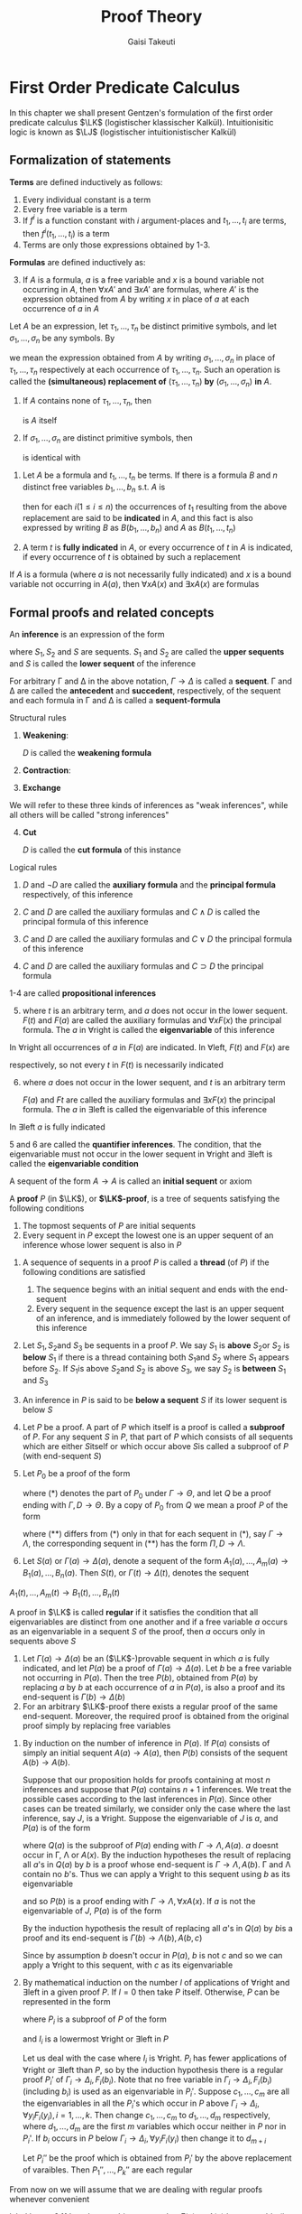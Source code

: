 #+TITLE: Proof Theory
#+AUTHOR: Gaisi Takeuti

#+EXPORT_FILE_NAME: ../latex/ProofTheory/ProofTheory.tex
#+LATEX_HEADER: \input{preamble.tex}
#+LATEX_HEADER: \usepackage{ebproof}
#+LATEX_HEADER: \def \LJ {\textbf{LJ}}
#+LATEX_HEADER: \def \LK {\textbf{LK}}
#+LATEX_HEADER: \def \LKp {\textbf{LK'}}
#+LATEX_HEADER: \def \LKe {\textbf{LK}_\textbf{e}}
#+LATEX_HEADER: \def \LJp {\textbf{LJ'}}
#+LATEX_HEADER: \def \LKsh {\textbf{LK\#}}
#+LATEX_HEADER: \def \LKs {\textbf{LK}^*}
#+LATEX_HEADER: \def \Sort {\text{Sort}}
#+LATEX_HEADER: \def \Ex {\text{Ex}}
#+LATEX_HEADER: \def \Un {\text{Un}}
#+LATEX_HEADER: \def \Fr {\text{Fr}}
#+LATEX_HEADER: \def \Pr {\text{Pr}}
#+LATEX_HEADER: \def \Ext {\text{Ext}}

* First Order Predicate Calculus
  In this chapter we shall present Gentzen's formulation of the first order predicate
  calculus \(\LK\) (logistischer klassischer Kalkül). Intuitionisitic logic is known as \(\LJ\)
  (logistischer intuitionistischer Kalkül)
** Formalization of statements

   #+ATTR_LATEX: :options []
   #+BEGIN_definition
   *Terms* are defined inductively as follows:
   1. Every individual constant is a term
   2. Every free variable is a term
   3. If \(f^i\) is a function constant with \(i\) argument-places and \(t_1,\dots,t_i\) are terms,
      then \(f^i(t_1,\dots,t_i)\) is a term
   4. Terms are only those expressions obtained by 1-3.
   #+END_definition
   
   #+ATTR_LATEX: :options []
   #+BEGIN_definition
   *Formulas* are defined inductively as:
   3. [@3] If \(A\) is a formula, \(a\) is a free variable and \(x\) is a bound
      variable not occurring in \(A\), then \(\forall xA'\) and \(\exists xA'\) are
      formulas, where \(A'\) is the expression obtained from \(A\) by writing
      \(x\) in place of \(a\) at each occurrence of \(a\) in \(A\)
   #+END_definition

   
   #+ATTR_LATEX: :options []
   #+BEGIN_definition
   Let \(A\) be an expression, let \(\tau_1,\dots,\tau_n\) be distinct primitive
   symbols, and let \(\sigma_1,\dots,\sigma_n\) be any symbols. By
      \begin{equation*}
   \left(
   A\frac{\tau_1,\dots,\tau_n}{\sigma_1,\dots,\sigma_n}
   \right)
   \end{equation*}
   we mean the expression obtained from \(A\) by writing
   \(\sigma_1,\dots,\sigma_n\) in place of \(\tau_1,\dots,\tau_n\) respectively
   at each occurrence of \(\tau_1,\dots,\tau_n\). Such an operation is called
   the *(simultaneous) replacement of* \((\tau_1,\dots,\tau_n)\) *by*
   \((\sigma_1,\dots,\sigma_n)\) *in* \(A\).
   #+END_definition

   #+ATTR_LATEX: :options []
   #+BEGIN_proposition
   1. If \(A\) contains none of \(\tau_1,\dots,\tau_n\), then
      \begin{equation*}
      \left(
      A\frac{\tau_1,\dots,\tau_n}{\sigma_1,\dots,\sigma_n}
      \right)
      \end{equation*}
      is \(A\) itself
   2. If \(\sigma_1,\dots,\sigma_n\) are distinct primitive symbols, then
      \begin{equation*}
      \left(\left(
      A\frac{\tau_1,\dots,\tau_n}{\sigma_1,\dots,\sigma_n}
      \right)\frac{\sigma_1,\dots,\sigma_n}{\theta_1,\dots,\theta_n}\right)
      \end{equation*}
      is identical with
      \begin{equation*}
      \left(
      A\frac{\tau_1,\dots,\tau_n}{\theta_1,\dots,\theta_n}
      \right)
      \end{equation*} 
   #+END_proposition

   #+ATTR_LATEX: :options []
   #+BEGIN_definition
   1. Let \(A\) be a formula and \(t_1,\dots,t_n\) be terms. If there is a
      formula \(B\) and \(n\) distinct free variables \(b_1,\dots,b_n\) s.t.
      \(A\) is
      \begin{equation*}
      \left(
      B\frac{b_1,\dots,b_n}{t_1,\dots,t_n}
      \right)
      \end{equation*}
      then for each \(i(1\le i\le n)\) the occurrences of \(t_1\) resulting from
      the above replacement are said to be *indicated* in \(A\), and this fact is
      also expressed by writing \(B\) as \(B(b_1,\dots,b_n)\) and \(A\) as \(B(t_1,\dots,t_n)\)
   2. A term \(t\) is *fully indicated* in \(A\), or every occurrence of \(t\) in
      \(A\) is indicated, if every occurrence of \(t\) is obtained by such a replacement
   #+END_definition

   #+ATTR_LATEX: :options []
   #+BEGIN_proposition
   If \(A\) is a formula (where \(a\) is not necessarily fully indicated) and
   \(x\) is a bound variable not occurring in \(A(a)\), then \(\forall xA(x)\) and
   \(\exists xA(x)\) are formulas
   #+END_proposition

   
** Formal proofs and related concepts
   #+ATTR_LATEX: :options []
   #+BEGIN_definition
   An *inference* is an expression of the form
   
   \begin{equation*}
   \begin{prooftree}[center=false]
   \hypo{S_1}
   \infer1{S}
   \end{prooftree}\text{ or }
   \begin{prooftree}[center=false]
   \hypo{S_1}
   \hypo{S_2}
   \infer2{S}
   \end{prooftree}
   \end{equation*}
   where \(S_1,S_2\) and \(S\) are sequents. \(S_1\) and \(S_2\) are called the
   *upper sequents* and \(S\) is called the *lower sequent* of the inference
   #+END_definition

#+ATTR_LATEX: :options []
   #+BEGIN_definition
   For arbitrary \Gamma and \Delta in the above notation, \(\Gamma\to\Delta\) is called a
   *sequent*. \Gamma and \Delta are called the *antecedent* and *succedent*,
   respectively, of the sequent and each formula in \Gamma and \Delta is called a
   *sequent-formula* 
   #+END_definition

   Structural rules
      1. *Weakening*:
         \begin{equation*}
         \text{left: }
         \begin{prooftree}
         \hypo{\Gamma\to\Delta}
         \infer1{D,\Gamma\to\Delta}
         \end{prooftree};\quad\text{right: }
         \begin{prooftree}
         \hypo{\Gamma\to\Delta}
         \infer1{\Gamma\to\Delta,D}
         \end{prooftree}
         \end{equation*}
         \(D\) is called the *weakening formula*
      2. *Contraction*:
         \begin{equation*}
         \text{left: }
         \begin{prooftree}
         \hypo{D,D,\Gamma\to\Delta}
         \infer1{D,\Gamma\to\Delta}
         \end{prooftree}\quad\text{ right: }
         \begin{prooftree}
         \hypo{\Gamma\to\Delta,D,D}
         \infer1{\Gamma\to\Delta,D}
         \end{prooftree}
         \end{equation*}
      3. *Exchange*
         \begin{equation*}
         \text{left: }
         \begin{prooftree}
         \hypo{\Gamma,C,D,\Pi\to\Delta}
         \infer1{\Gamma,D,C,\Pi\to\Delta}
         \end{prooftree}\quad\text{ right: }
         \begin{prooftree}
         \hypo{\Gamma\to\Delta,C,D,\Lambda}
         \infer1{\Gamma\to\Delta,D,C,\Lambda}
         \end{prooftree}
         \end{equation*}


   We will refer to these three kinds of inferences as "weak inferences",
   while all others will be called "strong inferences"
   4. [@4] *Cut*
      \begin{equation*}
      \begin{prooftree}[center=false]
      \hypo{\Gamma\to\Delta,D}
      \hypo{D,\Pi \to\Lambda}
      \infer2{\Gamma,\Pi\to\Delta,\Lambda}
      \end{prooftree}
      \end{equation*}
      \(D\) is called the *cut formula* of this instance


   Logical rules
   1. 
       \begin{equation*}
       \neg:\text{left: }
       \begin{prooftree}
       \hypo{\Gamma\to\Delta,D}
       \infer1{\neg D,\Gamma\to\Delta}
       \end{prooftree};\quad
       \neg:\text{right: }
       \begin{prooftree} 
       \hypo{D,\Gamma\to\Delta}
       \infer1{\Gamma\to\Delta,\neg D}
       \end{prooftree}
       \end{equation*}
       \(D\) and \(\neg D\) are called the *auxiliary formula* and the *principal
       formula* respectively, of this inference
   2. 
       \begin{align*}
       &
       \begin{prooftree}
       \hypo{C,\Gamma\to\Delta}
       \infer1[\(\wedge\)left]{C\wedge D,\Gamma\to\Delta}
       \end{prooftree}\quad\text{ and }\quad
       \begin{prooftree}
       \hypo{D,\Gamma\to\Delta}
       \infer1[\(\wedge\)left]{C\wedge D,\Gamma\to\Delta}
       \end{prooftree}\\
       &
       \begin{prooftree}[center=false]
       \hypo{\Gamma\to\Delta,C}
       \hypo{\Gamma\to\Delta,D}
       \infer2[\(\wedge\)right]{\Gamma\to\Delta,C\wedge D}
       \end{prooftree}
       \end{align*}
       \(C\) and \(D\) are called the auxiliary formulas and \(C\wedge D\) is
       called the principal formula of this inference

   3. 
       \begin{align*}
       &
       \begin{prooftree}[center=false]
       \hypo{C,\Gamma\to\Delta}
       \hypo{D,\Gamma\to\Delta}
       \infer2[\(\vee\)left]{C\vee D,\Gamma\to\Delta}
       \end{prooftree}\\&
       \begin{prooftree}%[center=false]
       \hypo{\Gamma\to\Delta,C}
       \infer1[\(\vee\)right]{\Gamma\to\Delta,C\vee D}
       \end{prooftree}\quad\text{ and }\quad
       \begin{prooftree}%[center=false]
       \hypo{\Gamma\to\Delta,D}
       \infer1[\(\vee\)right]{\Gamma\to\Delta,C\vee D}
       \end{prooftree}
       \end{align*}
       \(C\) and \(D\) are called the auxiliary formulas and \(C\vee D\) the
       principal formula of this inference
   4.
      \begin{equation*}
      \begin{prooftree}%[center=false]
      \hypo{\Gamma\to\Delta,C}
      \hypo{D,\Pi\to \Lambda}
      \infer2[\(\supset\)left]{C\supset D,\Gamma,\Pi\to\Delta,\Lambda}
      \end{prooftree}\hspace{1cm}
      \begin{prooftree}%[center=false]
      \hypo{C,\Gamma\to\Delta,D}
      \infer1[\(\supset\)right]{\Gamma\to\Delta,C\supset D}
      \end{prooftree}
      \end{equation*}
      \(C\) and \(D\) are called the auxiliary formulas and \(C\supset D\) the
      principal formula


   1-4 are called *propositional inferences*
   5. [@5]
      \begin{equation*}
      \begin{prooftree}%[center=false]
      \hypo{F(t),\Gamma\to\Delta}
      \infer1[\(\forall\)left]{\forall xF(x),\Gamma\to\Delta}
      \end{prooftree}\hspace{1cm}
      \begin{prooftree}%[center=false]
      \hypo{\Gamma\to\Delta,F(a)}
      \infer1[\(\forall\)right]{\Gamma\to\Delta,\forall xF(x)}
      \end{prooftree}
      \end{equation*}
      where \(t\) is an arbitrary term, and \(a\) does not occur in the lower
      sequent. \(F(t)\) and \(F(a)\) are called the auxiliary formulas and
      \(\forall xF(x)\) the principal formula. The \(a\) in \(\forall\)right is called
      the *eigenvariable* of this inference


   In \(\forall\)right all occurrences of \(a\) in \(F(a)\) are indicated. In
   \(\forall\)left, \(F(t)\) and \(F(x)\) are
   \begin{equation*}
   \left(F(a)\frac{a}{t}
   \right)\quad\text{ and }\quad
   \left(F(a)\frac{a}{t}
   \right)
   \end{equation*}
   respectively, so not every \(t\) in \(F(t)\) is necessarily indicated

   6. [@6]
      \begin{equation*}
      \begin{prooftree}%[center=false]
      \hypo{F(a),\Gamma\to\Delta}
      \infer1[\(\exists\)left]{\exists xF(x),\Gamma\to\Delta}
      \end{prooftree}\hspace{1cm}
      \begin{prooftree}%[center=false]
      \hypo{\Gamma\to\Delta,F(t)}
      \infer1[\(\exists\)right]{\Gamma\to\Delta,\exists xF(x)}
      \end{prooftree}
      \end{equation*}
      where \(a\) does not occur in the lower sequent, and \(t\) is an arbitrary
      term

      \(F(a)\) and \(Ft\) are called the auxiliary formulas and \(\exists xF(x)\) the
      principal formula. The \(a\) in \(\exists\)left is called the
      eigenvariable of this inference


   In \(\exists\)left \(a\) is fully indicated

   5 and 6 are called the *quantifier inferences*. The condition, that the
   eigenvariable must not occur in the lower sequent in \(\forall\)right and
   \(\exists\)left is called the *eigenvariable condition*

   A sequent of the form \(A\to A\) is called an *initial sequent* or axiom

   #+ATTR_LATEX: :options []
   #+BEGIN_definition
   A *proof* \(P\) (in \(\LK\)), or *\(\LK\)-proof*, is a tree of sequents
   satisfying the following conditions
   1. The topmost sequents of \(P\) are initial sequents
   2. Every sequent in \(P\) except the lowest one is an upper sequent of an
      inference whose lower sequent is also in \(P\)
   #+END_definition

   #+ATTR_LATEX: :options []
   #+BEGIN_definition
   1. A sequence of sequents in a proof \(P\) is called a *thread* (of \(P\)) if
      the following conditions are satisfied
      1. The sequence begins with an initial sequent and ends with the end-sequent
      2. Every sequent in the sequence except the last is an upper sequent of an
         inference, and is immediately followed by the lower sequent of this inference
   2. Let \(S_1,S_2\)and \(S_3\) be sequents in a proof \(P\). We say \(S_1\)
         is *above* \(S_2\)or \(S_2\) is *below* \(S_1\) if there is a thread
         containing both \(S_1\)and \(S_2\) where \(S_1\) appears before
         \(S_2\). If \(S_1\)is above \(S_2\)and \(S_2\) is above \(S_3\), we say
         \(S_2\) is *between* \(S_1\) and \(S_3\)
   3. An inference in \(P\) is said to be *below a sequent* \(S\) if its lower
      sequent is below \(S\)
   4. Let \(P\) be a proof. A part of \(P\) which itself is a proof is called a
      *subproof* of \(P\). For any sequent \(S\) in \(P\), that part of \(P\)
      which consists of all sequents which are either \(S\)itself or which occur
      above \(S\)is called a subproof of \(P\) (with end-sequent \(S\))
   5. Let \(P_0\) be a proof of the form
      \begin{equation*}
      \begin{prooftree}%[center=false]
      \hypo{}
      \ellipsis{}{\Gamma\to\Theta}
      \ellipsis{(*)}{}
      \end{prooftree}
      \end{equation*}
      where (*) denotes the part of \(P_0\) under \(\Gamma\to\Theta\), and let
      \(Q\) be a proof ending with \(\Gamma,D\to\Theta\). By a copy of \(P_0\) from
      \(Q\) we mean a proof \(P\) of the form
      \begin{equation*}
      \begin{prooftree}%[center=false]
      \hypo{}
      \ellipsis{Q}{\Gamma,D\to\Theta}
      \ellipsis{(**)}{}
      \end{prooftree}
      \end{equation*}
      where \((**)\) differs from \((*)\) only in that for each sequent in \((*)\),
      say \(\Gamma\to\Lambda\), the corresponding sequent in \((**)\) has the
      form \(\Pi,D\to\Lambda\).
   6. Let \(S(a)\) or \(\Gamma(a)\to\Delta(a)\), denote a sequent of the form
      \(A_1(a),\dots,A_m(a)\to B_1(a),\dots,B_n(a)\). Then \(S(t)\), or
      \(\Gamma(t)\to\Delta(t)\), denotes the sequent
   \(A_1(t),\dots,A_m(t)\to B_1(t),\dots,B_n(t)\)
   #+END_definition

   #+ATTR_LATEX: :options []
   #+BEGIN_definition
   A proof in \(\LK\) is called *regular* if it satisfies the condition that all
   eigenvariables are distinct from one another and if a free variable \(a\)
   occurs as an eigenvariable in a sequent \(S\) of the proof, then \(a\) occurs
   only in sequents above \(S\)
   #+END_definition

   #+ATTR_LATEX: :options []
   #+BEGIN_lemma
   1. Let \(\Gamma(a)\to\Delta(a)\) be an (\(\LK\)-)provable sequent in which \(a\)
      is fully indicated, and let \(P(a)\) be a proof of \(\Gamma(a)\to\Delta(a)\).
      Let \(b\) be a free variable not occurring in \(P(a)\). Then the tree
      \(P(b)\), obtained from \(P(a)\) by replacing \(a\) by \(b\) at each
      occurrence of \(a\) in \(P(a)\), is also a proof and its end-sequent is \(\Gamma(b)\to\Delta(b)\)
   2. For an arbitrary \(\LK\)-proof there exists a regular proof of the same
      end-sequent. Moreover, the required proof is obtained from the original
      proof simply by replacing free variables
   #+END_lemma

   #+BEGIN_proof
   1. By induction on the number of inference in \(P(a)\). If \(P(a)\) consists
      of simply an initial sequent \(A(a)\to A(a)\), then \(P(b)\) consists of the
      sequent \(A(b)\to A(b)\).

      Suppose that our proposition holds for proofs containing at most \(n\)
      inferences and suppose that \(P(a)\) contains \(n+1\) inferences. We treat
      the possible cases according to the last inferences in \(P(a)\). Since
      other cases can be treated similarly, we consider only the case where the
      last inference, say \(J\), is a \(\forall\)right. Suppose the
      eigenvariable of \(J\) is \(a\), and \(P(a)\) is of the form
      \begin{equation*}
      \begin{prooftree}%[center=false]
      \hypo{}
      \ellipsis{\(Q(a)\)}{\Gamma\to\Lambda,A(a)}
      \infer1[\(J\)]{\Gamma\to\Lambda,\forall xA(x)}
      \end{prooftree}
      \end{equation*}
      where \(Q(a)\) is the subproof of \(P(a)\) ending with
      \(\Gamma\to\Lambda,A(a)\). \(a\) doesnt occur in \Gamma, \Lambda or \(A(x)\). By the
      induction hypotheses the result of replacing all \(a\)'s  in \(Q(a)\) by
      \(b\) is a proof whose end-sequent is \(\Gamma\to\Lambda,A(b)\). \Gamma and \Lambda
      contain no \(b\)'s. Thus we can apply a \(\forall\)right to this sequent
      using \(b\) as its eigenvariable
      \begin{equation*}
      \begin{prooftree}%[center=false]
      \hypo{}
      \ellipsis{\(Q(b)\)}{\Gamma\to\Lambda,A(b)}
      \infer1[]{\Gamma\to\Lambda,\forall xA(x)}
      \end{prooftree}
      \end{equation*}
      and so \(P(b)\) is a proof ending with \(\Gamma\to\Lambda,\forall xA(x)\). If
      \(a\) is not the eigenvariable of \(J\), \(P(a)\) is of the form
      \begin{equation*}
      \begin{prooftree}%[center=false]
      \hypo{}
      \ellipsis{\(Q(a)\)}{\Gamma(a)\to\Lambda(a),A(a,c)}
      \infer1{\Gamma(a)\to\Lambda(a),\forall xA(a,x)}
      \end{prooftree}
      \end{equation*}
      By the induction hypothesis the result of replacing all \(a\)'s in
      \(Q(a)\) by \(b\)is a proof and its end-sequent is
      \(\Gamma(b)\to\Lambda(b),A(b,c)\)

      Since by assumption \(b\) doesn't occur in \(P(a)\), \(b\) is not \(c\)
      and so we can apply a \(\forall\)right to this sequent, with \(c\) as its eigenvariable

   2. By mathematical induction on the number \(l\) of applications of
      \(\forall\)right and \(\exists\)left in a given proof \(P\). If \(l=0\)
      then take \(P\) itself. Otherwise, \(P\) can be represented in the form
      \begin{equation*}
      \begin{prooftree}%[center=false]
      \hypo{P_1\quad P_2\dots P_k}
      \ellipsis{(*)}{S}
      \end{prooftree}
      \end{equation*}
      where \(P_i\) is a subproof of \(P\) of the form
      \begin{equation*}
      \begin{prooftree}%[center=false]
      \hypo{}
      \ellipsis{}{\Gamma_i\to\Delta_i,F_i(b_i)}
      \infer1[\(I_i\)]{\Gamma_i\to\Delta_i,\forall y_iF_i(y_i)}
      \end{prooftree}
      \quad\text{ or }\quad
      \begin{prooftree}%[center=false]
      \hypo{}
      \ellipsis{}{F_i(b_i),\Gamma_i\to\Delta_i}
      \infer1[\(I_i\)]{\exists y_iF_i(y_i),\Gamma_i\to\Delta_i}
      \end{prooftree}      
      \end{equation*}
      and \(I_i\) is a lowermost \(\forall\)right or \(\exists\)left in \(P\)

      Let us deal with the case where \(I_i\) is \(\forall\)right. \(P_i\) has
      fewer applications of \(\forall\)right or \(\exists\)left than \(P\), so
      by the induction hypothesis there is a regular proof \(P_i'\) of
      \(\Gamma_i\to\Delta_i,F_i(b_i)\). Note that no free variable in
      \(\Gamma_i\to\Delta_i,F_i(b_i)\) (including \(b_i\)) is used as an
      eigenvariable in \(P_i'\). Suppose \(c_1,\dots,c_m\) are all the
      eigenvariables in all the \(P_i\)'s which occur in \(P\) above
      \(\Gamma_i\to\Delta_i,\forall y_iF_i(y_i), i=1,\dots,k\). Then change
      \(c_1,\dots,c_m\) to \(d_1,\dots,d_m\) respectively, where
      \(d_1,\dots,d_m\) are the first \(m\) variables which occur neither in
      \(P\) nor in \(P_i\)'. If \(b_i\) occurs in \(P\) below
      \(\Gamma_i\to\Delta_i,\forall y_iF_i(y_i)\) then change it to \(d_{m+i}\)

      Let \(P_i''\) be the proof which is obtained from \(P_i'\) by the above
      replacement of varaibles. Then \(P_1'',\dots,P_k''\) are each regular
      \begin{equation*}
      \begin{prooftree}%[center=false]
      \hypo{P_1''\dots
      \begin{prooftree}%[center=false]
      \hypo{P_i''}
      \infer1{\Gamma_i\to\Delta_i,\forall y_iF_i(y_i)}
      \end{prooftree}\dots P_n''}
      \ellipsis{(*)}{S}
      \end{prooftree}
      \end{equation*}
   #+END_proof

   From now on we will assume that we are dealing with regular proofs whenever
   convenient

   #+ATTR_LATEX: :options []
   #+BEGIN_lemma
   label:lemma2.11
   Let \(t\) be an arbitrary term. Let \(\Gamma(a)\to \Delta(a)\) be a provable (in \(\LK\))
   sequent in which \(a\) is fully indicated, and let \(P(a)\) be a proof ending
   with \(\Gamma(a)\to \Delta(a)\) in which *every eigenvariable is different from \(a\) and
   not contained in \(t\)*. Then \(P(t)\) is a proof whose end-sequent is
   \(\Gamma(t)\to \Delta(t)\)
   #+END_lemma

   #+ATTR_LATEX: :options []
   #+BEGIN_lemma
   Let \(t\) be an arbitrary term. Let \(\Gamma(a)\to \Delta(a)\) be a provable (in \(\LK\))
   sequent in which \(a\) is fully indicated, and let \(P(a)\) be a proof of
   \(\Gamma(a)\to \Delta(a)\). Let \(P'(a)\) be a proof obtained from \(P(a)\) by changing
   eigenvariables in such a way that in \(P'(a)\) every eigenvariable is
   different from \(a\) and not contained in \(t\). Then \(P'(t)\) is a proof of
   \(\Gamma(t)\to \Delta(t)\)
   #+END_lemma

   #+ATTR_LATEX: :options []
   #+BEGIN_proposition
   Let \(t\) be an arbitrary term and \(S(a)\) a provable sequent in which \(a\)
   is fully indicated. Then \(S(t)\) is also provable
   #+END_proposition

   #+ATTR_LATEX: :options []
   #+BEGIN_proposition
   label:prop2.14
   If a sequent is provable, then it is provable with a proof in which all the
   initial sequents consist of atmoic formulas. Furthermore, if a sequent is
   provable without cut, then it is provable without cut with a proof of the
   above sort
   #+END_proposition

   #+BEGIN_proof
   It suffices to show that for an arbitrary formula \(A\), \(A\to A\) is
   provable without cut, starting with initial sequents consisting of atomic formulas.
   #+END_proof

   #+ATTR_LATEX: :options []
   #+BEGIN_definition
   Two formulas \(A\) and \(B\) are *alphabetical variants* if for some
   \(x_1,\dots,x_n,y_1,\dots,y_n\)
   \begin{equation*}
   \left(A\frac{x_1,\dots,x_n}{z_1,\dots,z_n}
   \right)
   \end{equation*}
   is
   \begin{equation*}
   \left(
   B\frac{y_1,\dots,y_n}{z_1,\dots,z_n}
   \right)
   \end{equation*}
   where \(z_1,\dots,z_n\) are bound variables occurring neither in \(A\) nor in
   \(B\). The fact that \(A\) and \(B\) are alphabetical variants will be
   expressed by \(A\sim B\)
   #+END_definition

** A formulation of intuitionistic predicate calculus
   #+ATTR_LATEX: :options []
   #+BEGIN_definition
   We can formalize the intuitionistic predicate calculus as a subsystem of
   \(\LK\) which we call \(\LJ\) following Gentzen (\(\bJ\) stands for
   "intuitionistic"). \(\LJ\)is obtained from \(\LK\) by modifying it as follows
   1. A sequent in \(\LJ\) is of the form \(\Gamma \to \Delta \) where \Delta consists of at most
      one formula
   2. Inferences in \(\LJ\) are those obtained from those in \(\LK\) by imposing
      the restriction that the succedent of each upper and lower sequent
      consists of at most one formula; thus there are no inferences in
      \(\LJ\)corresponding to contraction right or exchange right
   #+END_definition

   #+ATTR_LATEX: :options []
   #+BEGIN_proposition
   If a sequent \(S\) of \(\LJ\) is provable in \(\LJ\), then it is also
   provable in \(\LK\)
   #+END_proposition

** Axiom systems
   #+ATTR_LATEX: :options []
   #+BEGIN_definition
   The basic system is \(\LK\)
   1. A finite or infinite set \(\cala\) of sentences is called an *axiom system*,
      and each of these sentences is called an *axiom* of \(\cala\). Sometimes an
      axiom system is called a *theory*
   2. A finite (possibly empty) sequence of formulas consisting only of axioms
      of \(\cala\) is called an *axiom sequence* of \(\cala\)
   3. If there exists an axiom sequence \(\Gamma_0\) of \(\cala\) s.t.
      \(\Gamma_0,\Gamma\to\Delta\) is \(\LK\)-provable, then \(\Gamma \to \Delta\) is
      said to be *provable from* \(\cala\) (in \(\LK\)). We express this by \(\cala,\Gamma\to\Delta\)
   4. \(\cala\) is *inconsistent* (with \(\LK\)) if the empty sequent \(\to\) is
      provable from \(\cala\) (in \(\LK\))
   5. If all function constants and predicate constants in a formula \(A\) occur
      in \(\cala\), then \(A\) is said to be *dependent on* \(\cala\)
   6. A sentence \(A\) is *consistent* if the axiom system \(\{A\}\) is consistent
   7. \(\LK_{\cala}\) is the system obtained from \(\LK\) by adding \(\to A\) as
      initial sequents for all \(A\) in \(\cala\)
   #+END_definition

   #+ATTR_LATEX: :options []
   #+BEGIN_proposition
   Let \(\cala\) be an axiom system. Then the following are equivalent
   1. \(\cala\) is inconsistent (with \(\LK\))
   2. for every formula \(A\), \(A\) is provable from \(\cala\)
   3. for some formula \(A\), \(A\)and \(\neg A\) are both provable from \(\cala\)
   #+END_proposition

   #+BEGIN_proof
   \(1\leftrightarrow 2\), \(2\leftrightarrow3\). \(\to A\vee B\) and
   \(\to \neg A\vee B\) implies \(\to B\)
   #+END_proof

   #+ATTR_LATEX: :options []
   #+BEGIN_proposition
   Let \(\cala\) be an axiom system. Then a sequent \(\Gamma\to \Delta\) is
   \(\LK_{\cala}\)-provable iff \(\Gamma\to\Delta\) is provable from \(\cala\)
   (in \(\LK\))
   #+END_proposition

   #+ATTR_LATEX: :options []
   #+BEGIN_corollary
   An axiom system \(\cala\) is consistent (with \(\LK\)) iff \(\LK_{\cala}\) is consistent
   #+END_corollary

   These definitions and the propositions hold also for \(\LJ\)

** The cut-elimination theroem
   #+ATTR_LATEX: :options [the cut-elimination theroem: Gentzen]
   #+BEGIN_theorem
   label:thm5.1
   If a sequent is \((\LK)\)-provable, then it is \((\LK)\)-provable without a cut
   #+END_theorem

   Let \(A\)be a formula. An inference of the following form is called a *mix*
   (w.r.t. \(A\)):
   \begin{equation*}
   \begin{prooftree}%[center=false]
   \hypo{\Gamma\to\Delta}
   \hypo{\Pi\to\Lambda}
   \infer2[\(A\)]{\Gamma,\Pi^* \to \Delta^*, \Lambda}
   \end{prooftree}
   \end{equation*}
   where both \Delta and \Pi contain the formula \(A\), and \(\Delta^*\) and \(\Pi^*\) are
   obtained from \Delta and \Pi respectively by deleting all the occurrences of \(A\)
   in them. We call \(A\) the mix formula of this inference.

   Let's call the system which is obtained from \(\LK\) by replacing the cut
   rule by the mix rule, \(\LKs\).

   #+ATTR_LATEX: :options []
   #+BEGIN_lemma
   \(\LK\) and \(\LKs\) are equivalent, that is, a sequent \(S\) is
   \(\LK\)-provable iff \(S\) is \(\LKs\)-provable
   #+END_lemma

   mix is a strengthened version of cut

   #+ATTR_LATEX: :options []
   #+BEGIN_theorem
   If a sequent is provable in \(\LKs\), then it's provable in \(\LKs\) without
   a mix
   #+END_theorem

   #+ATTR_LATEX: :options []
   #+BEGIN_lemma
   If \(P\) is a proof of \(S\) (in \(\LKs\)) which contains (only) one mix,
   occurring as the last inference, then \(S\) is provable without a mix
   #+END_lemma

   The *grade* of a formula \(A\) (denoted by \(g(A)\)) is the number of logical
   symbols contained in \(A\). The grade of a mix is the grade of the mix
   formula. When a proof \(P\) has a mix as the last inference, we define the
   grade of \(P\) (denoted by \(g(P)\)) to be the grade of this mix.

   Let \(P\) be a proof which contains  a mix only as the last inference
   \begin{equation*}
   J\;\begin{prooftree}%[center=false]
   \hypo{\Gamma\to\Delta}
   \hypo{\Pi \to \Lambda}
   \infer2[\((A)\)]{\Gamma,\Pi^* \to \Delta^*,\Lambda}
   \end{prooftree}
   \end{equation*}
   We refer to the left and right upper sequents as \(S_1\) and \(S_2\) and 
   the lower sequent as \(S\). We call a thread in \(P\) a *left (right) thread*
   if it contains the left (right) upper sequent of the mix \(J\). The *rank* of a
   thread \(\calf\) in \(P\) is defined as follows: if \(\calf\) is a left
   (right) thread, then the rank of \(\calf\) is the number consecutive
   sequents, counting upward from the left (right) upper sequent of \(J\), that
   contains the mix formula in its succedent (antecedent). The rank of a thread
   \(\calf\) in \(P\) is denoted by \(\rank(\calf;P)\). We define
   \begin{equation*}
   \rank_l(P)=\max_{\calf}(\rank(\calf;P))
   \end{equation*}
   where \(\calf\) ranges over all the left threads in \(P\), and
   \begin{equation*}
   \rank_r(P)=\max_{\calf}(\rank(\calf;P))
   \end{equation*}
   where \(\calf\) ranges over all the right threads in \(P\). The rank of
   \(P\), \(\rank(P)\), is defined as
   \begin{equation*}
   \rank(P)=\rank_l(P)+\rank_r(P)
   \end{equation*}
   Note that \(\rank(P)\ge 2\)
   
   #+BEGIN_proof
   We prove the Lemma by double induction on the grade \(g\) and rank \(r\) of
   the proof \(P\) (i.e. transfinite induction on \(\omega\cdot g+r\)). We
   divide the proof into two main cases, namely \(r=2\) and \(r>2\)

   1. \(r=2\), \(\rank_l(P)=\rank_r(P)=1\)
      1. The left upper sequent \(S_1\) is an initial sequent. In this case we
         may assume \(P\) is of the form
         \begin{equation*}
         J\;\begin{prooftree}%[center=false]
         \hypo{A\to A}
         \hypo{\Pi\to \Lambda}
         \infer2{A,\Pi^*\to\Lambda}
         \end{prooftree}
         \end{equation*}
         We can obtain the lower sequent without a mix
         \begin{equation*}
         \begin{prooftree}%[center=false]
         \hypo{\Pi\to\Lambda}
         \infer1{\text{some exchanges}}
         \infer1{A,\dots,A,\Pi^*\to\Lambda}
         \infer1{\text{some contractions}}
         \infer1{A,\Pi^*\to\Lambda}
         \end{prooftree}
         \end{equation*}
      2. The right upper sequent \(S_2\) is an initial sequent.
      3. Neither \(S_1\) nor \(S_2\) is an initial sequent, and \(S_1\) is the
         lower sequent of a structural inference \(J_1\). Since
         \(\rank_l(P)=1\), the formula \(A\) cannot appear in the succedent of
         the upper sequent of \(J_1\). Hence
         \begin{equation*}
         \begin{prooftree}%[center=false]
         \hypo{\Gamma\to\Delta_1}
         \infer1[\(J_1\)]{\Gamma\to\Delta_1,A}
         \hypo{\Pi\to\Lambda}
         \infer2[\(J\)]{\Gamma,\Pi^*\to\Delta_1,\Lambda}
         \end{prooftree}
         \end{equation*}
         where \(\Delta_1\) doesn't contain \(A\). We can eliminate the mix as
         follows
         \begin{equation*}
         \begin{prooftree}%[center=false]
         \hypo{\Gamma\to\Delta_1}
         \infer1{\text{some weakenings}}
         \infer1{\Pi^*,\Gamma\to\Delta_1,\Lambda}
         \infer1{\text{some exchanges}}
         \infer1{\Gamma,\Pi^*\to\Delta_1,\Lambda}
         \end{prooftree}
         \end{equation*}
      4. None of 1.1-1.3 holds but \(S_2\) is the lower sequent of a structural
         inference. Similarly
      5. Both \(S_1\)and \(S_2\)are the lower sequents of logical inferences. In
         this case, since \(\rank_l(P)=\rank_r(P)=1\), the mix formula on each
         side must be the principal formula of the logical inference. We use
         induction on the grade, distinguishing several cases according to the
         outermost logical symbol of \(A\)
         1. The outermost logical symbol of \(A\) is \(\wedge\)
            \begin{equation*}
            \begin{prooftree}%[center=false]
            \hypo{\Gamma\to\Delta_1,B}
            \hypo{\Gamma\to\Delta_1,C}
            \infer2{\Gamma\to\Delta_1,B\wedge C}
            \hypo{B,\Pi_1\to\Lambda}
            \infer1{B\wedge C,\Pi_1\to \Lambda}
            \infer2[(\(B\wedge C\))]{\Gamma,\Pi_1\to\Delta_1,\Lambda}
            \end{prooftree}
            \end{equation*}
            where by assumption none of the proofs ending with
            \(\Gamma\to\Delta_1,B\);\(\Gamma\to\Delta_1,C\) or
            \(B,\Pi_1\to\Lambda\) contain a mix. Consider the following
            \begin{equation*}
            \begin{prooftree}%[center=false]
            \hypo{\Gamma\to\Delta_1,B}
            \hypo{B,\Pi_1\to\Lambda}
            \infer2[\((B)\)]{\Gamma,\Pi_1^\#\to\Delta_1^\#,\Lambda}
            \end{prooftree}
            \end{equation*}
            This proof contains only one mix, a mix that occurs as its last
            inference. Furthermore the grade of the mix formula \(B\) is less
            than \(g(A)\). So by induction hypothesis we can obtain a proof
            which contains no mixes and whose end-sequent is
            \(\Gamma,\Pi_1^\#\to\Delta_1^\#,\Lambda\). From this we can obtain a proof
            without a mix with end-sequent \(\Gamma,\Pi_1\to\Delta_1,\Lambda\)
         2. The outermost logical symbol of \(A\) is \(\vee\). Similar.
         3. The outermost logical symbol of \(A\) is \(\forall\) 
            \begin{equation*}
            \begin{prooftree}%[center=false]
            \hypo{\Gamma\to\Delta_1,F(a)}
            \infer1{\Gamma\to\Delta_1,\forall xF(x)}
            \hypo{F(t),\Pi_1\to\Lambda}
            \infer1{\forall xF(x),\Pi_1\to\Lambda}
            \infer2{\Gamma,\Pi_1\to\Delta_1,\Lambda}
            \end{prooftree}
            \end{equation*}
            (\(a\) being fully indicated in \(F(a)\)). By the eigenvariable
            condition, \(a\) does not occur in \(\Gamma,\Delta_1\) or \(F(x)\). Since
            by assumption the proof ending with \(\Gamma\to\Delta_1, F(a)\)
            contains no mix, we can obtain a proof without a mix, ending with
            \(\Gamma\to\Delta_1,F(t)\). Consider now 
            \begin{equation*}
            \begin{prooftree}%[center=false]
            \hypo{\Gamma\to\Delta_1,F(t)}
            \hypo{F(t),\Pi_1\to\Lambda}
            \infer2[\((F(t))\)]{\Gamma,\Pi_1^\#\to\Delta_1^\#,\Lambda}
            \end{prooftree}
            \end{equation*}
         4. The outermost logical symbol of \(A\) is \(\exists\). Similar.
         5. The outermost logical symbol of \(A\) is \(\neg\).
            Then the end of the derivation runs
            \begin{equation*}
            \begin{prooftree}%[center=false]
            \hypo{A,\Gamma\to\Delta_1}
            \infer1{\Gamma\to\Delta_1,\neg A}
            \hypo{\Pi_1\to\Lambda,A}
            \infer1{\neg A,\Pi_1\to\Lambda}
            \infer2{\Gamma,\Pi_1\to\Delta_1,\Lambda}
            \end{prooftree}
            \end{equation*}
            This is transformed into
            \begin{equation*}
            \begin{prooftree}%[center=false]
            \hypo{\Pi_1\to\Lambda,A}
            \hypo{A,\Gamma \to\Delta_1}
            \infer2{\Pi_2\to\Gamma^\#\to\Lambda^\#,\Delta_1}
            \infer[double]1{\Gamma,\Pi_1\to\Delta_1,\Lambda}
            \end{prooftree}
            \end{equation*}
         6. The outermost logical symbol of \(A\) is \(\supset\).
            \begin{equation*}
            \begin{prooftree}%[center=false]
            \hypo{C,\Gamma_1\to\Delta_1,D}
            \infer1{\Gamma_1\to\Delta_1,C\supset D}
            \hypo{\Gamma\to\Delta,C}
            \hypo{D,\Pi\to\Lambda}
            \infer2{C\supset D,\Gamma,\Pi\to\Delta,\Lambda}
            \infer2{\Gamma_1,\Gamma,\Pi \to\Delta_1,\Delta,\Lambda}
            \end{prooftree}
            \end{equation*}
            This is transformed into
            \begin{equation*}
            \begin{prooftree}%[center=false]
            \hypo{\Gamma\to\Delta,C}
            \hypo{C,\Gamma_1\to\Delta_1,D}
            \hypo{D,\Pi\to\Lambda}
            \infer2{C,\Gamma_1,\Pi^\#\to\Delta_1^\#,\Lambda}
            \infer2{\Gamma,\Gamma_1^\#,\Pi^{\#\#}\to\Delta^\#,\Delta_1^\#,\Lambda}
            \infer[double]1{\Gamma_1,\Gamma,\Pi\to\Delta_1,\Delta,\Lambda}
            \end{prooftree}
            \end{equation*}
   2. \(r>2\), i.e., \(\rank_l(P)>1\) and/or \(\rank_r(P)>1\)
            \begin{equation*}
            \begin{prooftree}%[center=false]
            \hypo{A,\Gamma\to\Delta_1}
            \infer1{\Gamma\to\Delta_1,\neg A}
            \hypo{\Pi_1\to\Lambda,A}
            \infer1{\neg A,\Pi_1\to\Lambda}
            \infer2{\Gamma,\Pi_1\to\Delta_1,\Lambda}
            \end{prooftree}
            \end{equation*}
            This is transformed into
            \begin{equation*}
            \begin{prooftree}%[center=false]
            \hypo{\Pi_1\to\Lambda,A}
            \hypo{A,\Gamma \to\Delta_1}
            \infer2{\Pi_2\to\Gamma^\#\to\Lambda^\#,\Delta_1}
            \infer[double]1{\Gamma,\Pi_1\to\Delta_1,\Lambda}
            \end{prooftree}
            \end{equation*}
      We distinguish two main cases: The right rank is greater than 1 and the right rank is equal to 1

      The induction hypothesis is that every proof \(Q\) which contains a mix
      only as the last inference, and which satisfies either \(g(Q)<g(P)\), or
      \(g(Q)=g(P)\) and \(\rank(Q)<\rank(P)\), we can eliminate the mix
      1. \(\rank_r(P)>1\)

         1. \Gamma or \Delta (in \(S_1\)) contains \(A\). Construct a proof as follows
            \begin{equation*}
            \begin{prooftree}%[center=false]
            \hypo{}
            \ellipsis{}{\Pi\to\Lambda}
            \infer1{\text{exchanges/contractions}}
            \infer1{A,\Pi^*\to\Lambda}
            \infer1{\text{weakenings/exchanges}}
            \infer1{\Gamma,\Pi^*\to\Delta^*,\Lambda}
            \end{prooftree}\quad
            \begin{prooftree}%[center=false]
            \hypo{}
            \ellipsis{}{\Gamma\to\Delta}
            \infer1{\text{exchanges/contractions}}
            \infer1{\Gamma\to\Delta^*,A}
            \infer1{\text{weakenings/exchanges}}
            \infer1{\Gamma,\Pi^*\to\Delta^*,\Lambda}
            \end{prooftree}
            \end{equation*}

         2. \(S_2\) is the lower sequent of an inference \(J_2\), where \(J_2\)
            is not a logical inference whose principal formula is \(A\). The
            last part of \(P\) looks like this
            \begin{equation*}
            \begin{prooftree}%[center=false]
            \hypo{\Gamma\to\Delta}
            \hypo{\Phi\to\Psi}
            \infer1[\(J_2\)]{\Pi\to\Lambda}
            \infer2{\Gamma,\Pi^*\to\Delta^*,\Lambda}
            \end{prooftree}
            \end{equation*}
            where the proofs \(\Gamma\to\Delta\) and \(\Phi\to\Psi\) contain no
            mixes and \Phi contains at least one \(A\). Consider the following
            proof \(P'\):
            \begin{equation*}
            \begin{prooftree}%[center=false]
            \hypo{\Gamma\to\Delta}
            \hypo{\Phi\to\Psi}
            \infer2[(\(A\))]{\Gamma,\Phi^*\to\Delta^*,\Psi}
            \end{prooftree}
            \end{equation*}
            In \(P'\), the grade of the mix is equal to \(g(P)\),
            \(\rank_l(P')=\rank_l(P)\) and \(\rank_r(P')=\rank_r(P)-1\). Thus by
            induction hypothesis, \(\Gamma,\Phi^*\to\Delta^*,\Psi\) is provable without
            a mix. Then we construct the proof
            \begin{equation*}
            \begin{prooftree}%[center=false]
            \hypo{\Gamma,\Phi^*\to\Delta^*,\Psi}
            \infer1{\text{some exchanges}}
            \infer1{\Phi^*,\Gamma\to\Delta^*,\Psi}
            \infer1[\(J_2\)]{\Pi^*,\Gamma\to\Delta^*,\Lambda}
            \end{prooftree}
            \end{equation*}

         3. \Gamma contains no \(A\)'s and \(S_2\) is the lower sequent of a logical
            inference whose principal formula is \(A\).
            1. \(A\) is \(B\supset C\). The last part of \(P\) is of the form
               \begin{equation*}
               \begin{prooftree}%[center=false]
               \hypo{\Gamma\to\Delta}
               \hypo{\Pi_1\to\Lambda_1,B}
               \hypo{C,\Pi_2\to\Lambda_2}
               \infer2{B\supset C,\Pi_1,\Pi_2\to\Lambda_1,\Lambda_2}
               \infer2{\Gamma,\Pi^*_1,\Pi_2^*\to\Delta^*,\Lambda_1,\Lambda_2}
               \end{prooftree}
               \end{equation*}
               Consider the following proofs \(P_1\) and \(P_2\)
               \begin{equation*}
               \begin{prooftree}%[center=false]
               \hypo{\Gamma\to\Delta}
               \hypo{\Pi_1\to\Lambda_1,B}
               \infer2[\(B\supset C\)]{\Gamma_1^*\to\Delta^*,\Lambda_1,B}
               \end{prooftree}
               \hspace{1cm}
               \begin{prooftree}%[center=false]
               \hypo{\Gamma\to\Delta}
               \hypo{C,\Pi_2\to\Lambda_2\to\Lambda_2}
               \infer2[\(B\supset C\)]{\Gamma,C,\Pi_2^*\to\Delta^*,\Lambda_2}
               \end{prooftree}
               \end{equation*}
               assuming that \(B\supset C\) is in \(\Pi_1\) and \(\Pi_2\). If \(B\supset C\) is not
               in \(\Pi_i\) (\(i=1\) or 2), then \(\Pi_i^*\) is \(\Pi_i\) and \(P_i\) is defined as
               \begin{equation*}
                \begin{prooftree}%[center=false]
                \hypo{\Pi_1\to\Lambda_1,B}
                \infer[double]1{\Gamma,\Pi_1^*\to\Delta^*,\Lambda_1,B}
                \end{prooftree}
                \hspace{1cm}
                \begin{prooftree}%[center=false]
                \hypo{C,\Pi_2\to\Lambda_2}
                \infer[double]1{\Gamma,C,\Pi_2^*\to\Delta^*,\Lambda_2}
                \end{prooftree}
               \end{equation*}
               Note that \(g(P_1)=g(P_2)=g(P)\), \(\rank_l(P_1)=\rank_l(P_2)=\rank_l(P)\) and
               \(\rank_r(P_1)=\rank_r(P_2)=\rank_r(P)-1\). Hence by the induction hypothesis, the
               end-sequents of \(P_1\) and \(P_2\) are provable without a mix (say by \(P_1'\)
               and \(P_2'\)). Consider the following proof \(P'\)
               \begin{equation*}
               \begin{prooftree}%[center=false]
               \hypo{\Gamma\to\Delta}
               \hypo{}
               \ellipsis{\(P_1'\)}{\Gamma,\Pi_1^*\to\Delta^*,\Lambda_1,B}
               \hypo{}
               \ellipsis{\(P_2'\)}{\Gamma,C,\Pi_2^*\to\Delta^*,\Lambda_2}
               \infer[double]1{C,\Gamma,\Pi_2^*\to\Delta^*,\Lambda_2}
               \infer2{B\supset C,\Gamma,\Pi_1^*,\Gamma,\Pi_2^*\to\Delta^*,\Lambda_1,
               \Delta^*,\Lambda_2}
               \infer2[\(B\supset C\)]{\Gamma,\Gamma,\Pi_1^*,\Gamma,\Pi_2^*\to\Delta^*,
               \Delta^*,\Lambda_1,\Delta^*,\Lambda_2}
               \end{prooftree}
               \end{equation*}
               Then \(g(P')=g(P)\), \(\rank_l(P')=\rank_l(P)\), \(\rank_r(P')=1\). Thus the
               end-sequent of \(P'\) is provable without a mix by the induction hypothesis.

            2. \(A\) is \(\exists xF(x)\). The last part of \(P\) looks like this
               \begin{equation*}
               \begin{prooftree}%[center=false]
               \hypo{\Gamma\to\Delta}
               \hypo{F(a),\Pi_1\to\Lambda}
               \infer1{\exists xF(x),\Pi_1\to\Lambda}
               \infer2[\(\exists xF(x)\)]{\Gamma,\Pi_1^*\to\Delta^*,\Lambda}
               \end{prooftree}
               \end{equation*}
               Let \(b\) be a free variable not occurring in \(P\). Then the result of
               replacing \(a\) by \(b\) throughout the proof ending with \(F(a),\Pi_1\to\Lambda\)
               without a mix, ending with \(F(b),\Pi_1\to\Lambda\), since by the eigenvariable
               condition, \(a\) does not occur in \(\Pi_1\) or \(\Lambda\) (Lemma ref:lemma2.11)

               Consider the following proof:
               \begin{equation*}
               \begin{prooftree}%[center=false]
               \hypo{\Gamma\to\Delta}
               \hypo{F(b),\Pi_1\to\Lambda}
               \infer2[\(\exists xF(x))\)]{\Gamma,F(b),\Pi^*_1\to\Delta^*,\Lambda}
               \end{prooftree}
               \end{equation*}
               By the induction hypothesis, the end-sequent of this proof can be proved without a
               mix (say by \(P')\)). Now consider the proof
               \begin{equation*}
               \begin{prooftree}%[center=false]
               \hypo{\Gamma\to\Delta}
               \hypo{}
               \ellipsis{\(P'\)}{\Gamma,F(b),\Pi_1^*\to\Delta^*,\Lambda}
               \infer[double]1{F(b),\Gamma,\Pi_1^*\to\Delta^*,\Lambda}
               \infer1{\exists xF(x),\Gamma,\Pi_1^*\to\Delta^*,\Lambda}
               \infer2{\Gamma,\Gamma,\Pi_1^*\to\Delta^*,\Delta^*,\Lambda}
               \end{prooftree}
               \end{equation*}
               This proof has less rank.

      2. \(\rank_r(P)=1)\). 

   #+END_proof

   #+ATTR_LATEX: :options []
   #+BEGIN_theorem
   The cut-elimination theorem holds for \(\LJ\)
   #+END_theorem


** Some consequences of the cut-elimination theorem
   #+ATTR_LATEX: :options []
   #+BEGIN_definition
   By a *subformula* of a formula \(A\) we mean a formula used in building up
   \(A\).

   Two formulas \(A\) and \(B\) are said to be *equivalent*
   in \(\LK\)if \(A\equiv B\) is provable in \(\LK\)

   In a formula \(A\) an occurrence of a logical symbol, say \(\sharp\) is *in the
   scope* of an occurrences of a logical symbol, say \(\natural\), if in the
   construction of \(A\) (from atomic formulas) the stage where \(\sharp\) is
   the outermost logical symbol precedes the stage where \(\natural\) is the
   outermost logical symbol. Further, a symbol \(\sharp\) is said to be in the
   left scope of a \(\supset\) if \(\supset\) occurs in the form \(B\supset C\)
   and \(\sharp\) occurs in \(B\)

   A formula is called *prenex* (in prenex form) if no quantifier in it is in the
   scope of a propositional connective.
   #+END_definition

   A proof without a cut contains only subformulas of the formulas occurring in
   the end-sequent. A formula is provable iff it is provable by use of its
   subformulas only

   #+ATTR_LATEX: :options [consistency]
   #+BEGIN_theorem
   \(\LK\) and \(\LJ\) are consistent
   #+END_theorem

   #+BEGIN_proof
   Suppose \(\to\) were provable in \(\LK\). Then by the cut-elimination
   theorem, it would be provable in \(\LK\) without a cut. But this is
   impossible, by the subformula property of cut-free proofs
   #+END_proof

   #+ATTR_LATEX: :options []
   #+BEGIN_theorem
   label:thm6.3
   In a cut-free proof in \(\LK\) (or \(\LJ\)) all the formulas which occur in
   it are subformulas of the formulas in the end-sequent
   #+END_theorem

   #+ATTR_LATEX: :options [Gentzen's midsequent theorem for $\LK$]
   #+BEGIN_theorem
   Let \(S\) be a sequent which consists of prenex formulas only and is provable
   in \(\LK\). Then there is a cut-free proof of \(S\) which contains a sequent
   (called a *midsequent*), say \(S'\), which satisfies the following
   1. \(S'\) is quantifier-free
   2. Every inference above \(S'\) is either structural or propositional
   3. Every inference below \(S'\) is either structural or a quantifier
      inference


   Thus a midsequent splits the proof into an upper part, which contains the
   propositional inferences, and a lower part, which contains the quantifier
   inferences.

   The above holds reading "\(\LJ\) without \(\vee\)left" in place of \(\LK\)
   #+END_theorem
   #+ATTR_LATEX: :options [outline]
   #+BEGIN_proof 

   Combining Proposition ref:prop2.14 and the cut-elimination theorem we may assume that there is a
   cut-free proof of \(S\), say \(P\), in which all the initial sequents consist of atmoic formulas
   only (_why do we need atomic formula_). Let \(I\) be a quantifier inference in \(P\). The number of propositional inference
   under \(I\) is called the order of \(I\). The sum of orders for all the quantifier inferences
   in \(P\)is called the order of \(P\). The proof is carried out by induction on the order
   of \(P\).

   Case 1: The order of a proof \(P\) is 0. If there is a propositional inference, take the
   lowermost such, and call its lower sequent \(S_0\). Above this sequent there is no quantifier
   inference. Therefore if there is a quantifier in or above \(S_0\), then it is introduced by
   weakening. Since the proof is cut-free, the weakening formula is a subformula of one of the
   formulas in the end-sequent. Hence no propositional inferences apply to it. (Since its in prenex form!)
   We can thus eliminate
   these weakenings and obtain a sequent \(S_0'\) corresponding to \(S_0\). By adding some
   weakenings under \(S_0'\) we derive \(S\) and \(S_0'\) serves as the mid-sequent

   If there is no propositional inference in \(P\), then take the uppermost quantifier inferences.
   Its upper sequent serves as a midsequent

   Case 2: The order of \(P\) is not 0. Then there is at least one propositional inference which is
   below a quantifier property. Moreover, there is a quantifier inference \(I\) with the following
   property: the uppermost logical inference under \(I\) is a propositional inference. Call
   it \(I'\). We can lower the order by interchanging the positions of \(I\) and \(I'\). Say \(I\)
   is \(\forall\)right, then proof \(P\) is 
   \begin{equation*}
   \begin{prooftree}%[center=false]
   \hypo{}
   \ellipsis{}{\Gamma\to\Theta,F(a)}
   \infer1[\(I\)]{\Gamma\to\Theta,\forall xF(x)}
   \ellipsis{(*)}{}
   \infer1[\(I'\)]{\Delta\to\Lambda}
   \end{prooftree}
   \end{equation*}
   where the (*)-part of \(P\) contains only structural inferences and \Lambda contains \(\forall xF(x)\) as a
   sequent-formula. Transform \(P\) into the following proof \(P'\):
   \begin{equation*}
   \begin{prooftree}%[center=false]
   \hypo{\Gamma\to\Theta,F(a)}
   \ellipsis{structural inferences}{\Gamma\to F(a),\Theta,\forall xF(x)}
   \ellipsis{}{}
   \infer1[\(I'\)]{\Delta\to F(a),\Lambda}
   \infer[double]1[\(I\)]{\Delta,\Lambda,\forall xF(x)}
   \infer[double]1{\Delta\to\Lambda}
   \ellipsis{}{}
   \end{prooftree}
   \end{equation*}
   It is obvious that the order of \(P'\) is less than that of \(P\)
   #+END_proof
   For technical reasons we introduce the predicate symbol \(\top\) with 0 argument places, and
   admit \(\to\top\) as an additional initial sequent. The system which is obtained from \(\LK\)
   thus extended is denoted by \(\LKsh\)

   #+ATTR_LATEX: :options []
   #+BEGIN_lemma
   label:lemma6.5
   Let \(\Gamma\to\Delta\) be \(\LK\)-provable, and let \((\Gamma_1,\Gamma_2)\)
   and \(\Delta_1,\Delta_2\) be arbitrary partitions of \Gamma and \Delta, respectively (including the cases
   that one or more of \(\Gamma_1,\Gamma_2,\Delta_1,\Delta_2\) are empty). We denote such a
   partition by \([\{\Gamma_1;\Delta_1\},\{\Gamma_2;\Delta_2\}]\) and call it a partition of the
   sequent \(\Gamma\to\Delta\). Then there exists a formula \(C\) of \(\LKsh\) (called an
   *interpolant* of \([\{\Gamma_1;\Delta_1\},\{\Gamma_2;\Delta_2\}]\)) s.t.
   1. \(\Gamma_1\to\Delta_1,C\) and \(C,\Gamma_2\to\Delta_2\) are both \(\LKsh\)-provable
   2. All free variables and individual and predicate constants in \(C\) (apart from \(\top\)) occur
      both in \(\Gamma_1\cup\Delta_1\) and \(\Gamma_2\cup\Delta_2\)
   #+END_lemma

   #+ATTR_LATEX: :options [Craig's interpolation theorem for \(\LK\)]
   #+BEGIN_theorem
   label:thm6.6
   1. Let \(A\) and \(B\) be two formulas s.t. \(A\supset B\) is \(\LK\)-provable. If \(A\)
      and \(B\) have at least one predicate constant in common, then there exists a formula \(C\),
      called an interpolant of \(A\supset B\) s.t. \(C\) contains only those individual constants,
      predicate constants and free variables that occur in both \(A\) and \(B\) and s.t.
      \(A\supset C\) and \(C\supset B\) are \(\LK\)-provable. If \(A\) and \(B\) contain no
      predicate constant in common, then either \(A\to\) or \(\to B\) is \(\LK\)-provable
   2. As above, with \(\LJ\) inplace of \(\LK\)
   #+END_theorem

   #+BEGIN_proof
   Assume that \(A\supset B\), and hence \(A\to B\) is provable, and \(A\) and \(B\) have at least
   one predicate constant in common. Then by Lemma ref:lemma6.5, taking \(A\) as \(\Gamma_1\)
   and \(B\) as \(\Delta_2\) (with \(\Gamma_2\) and \(\Delta_1\) empty), there exists a
   formula \(C\)satisfying 1 and 2. So \(A\to C\) and \(C\to B\) are \(\LKsh\)-provable. Let \(R\)
   be predicate constant which is common to \(A\) and \(B\) and has \(k\) argument places.
   Let \(R'\) be \(\forall y_1\dots\forall y_kR(y_1,\dots,y_k)\), where \(y_1,\dots,y_k\) are new bound
   variables.  By replacing \(\top\) by \(R'\supset R'\) we can transform \(C\) into a
   formula \(C'\) of the original language, s.t. \(A\to C'\) and \(C'\to B\)
   are \(\LK\)-provable. \(C'\) is then the desired interpolant.

   If there is no predicate common to \(\Gamma_1\cup\Delta_1\) and \(\Gamma_2\cup\Delta_2\) in the
   partition, then by Lemma ref:lemma6.5 there is a \(C\) s.t. \(\Gamma_1\to\Delta_1,C\)
   and \(C,\Gamma_2\to\Delta_2\) are provable, and \(C\) consists of \(\top\) and logical symbols
   only. Then it can easily be shown, by induction on the complexity of \(C\), that either \(\to C\)
   or \(C\to\) is provable. Hence either \(\Gamma_1\to\Delta_1\) or \(\Gamma_2\to\Delta_2\) is provable.
   #+END_proof

   #+ATTR_LATEX: :options [Lemma \cite{lemma6.5}]
   #+BEGIN_proof
   The lemma is proved by induction on the number of inferences \(k\), in a cut-free proof
   of \(\Gamma\to\Delta\). At each stage there are several cases to consider; we deal with some
   examples only.
   1. \(k=0,\Gamma\to\Delta\)  has the form \(D\to D\). There are four
      cases: 1.
      \([\{D;D\},\{;\}]\), 2. \([\{;\},\{D;D\}]\), 3. \([\{D;\},\{;D\}]\), 4. \(\{;D\},\{D;\}\).
      Take for \(C:\neg\top\) in 1, \(\top\) in 2, \(D\) in 3 and \(\neg D\) in 4
   2. \(k>0\) and the last inference is \(\wedge\)right:
      \begin{equation*}
      \begin{prooftree}%[center=false]
      \hypo{\Gamma\to\Delta,A}
      \hypo{\Gamma\to\Delta,B}
      \infer2{\Gamma\to\Delta,A\wedge B}
      \end{prooftree}
      \end{equation*}
      Suppose the partition is \([\{\Gamma_1;\Delta_1,A\wedge B\},\{\Gamma_2;\Delta_2\}]\). Consider
      the induced partition of the upper sequents,
      viz \([\{\Gamma_1;\Delta_1,A\},\{\Gamma_2;\Delta_2\}]\)
      and \([\{\Gamma_1;\Delta_1,B\},\{\Gamma_2;\Delta_2\}]\) respectively. By the induction
      hypothesis applied to the subproofs of the upper sequents, there exists interpolants \(C_1\)
      and \(C_2\) so that
      \(\Gamma_1\to\Delta_1,A,C_1\);\(C_1,\Gamma_2\to\Delta_2\);\(\Gamma_1\to\Delta_1,B,C_2\)
      and \(C_2,\Gamma_2\to\Delta_2\) are all \(\LKsh\)-provable. From these
      sequents, \(\Gamma_1\to\Delta_1,A\wedge B,C_1\vee C_2\) and \(C_1\vee C_2,\Gamma_2\to\Delta_2\)
   3. \(k>0\) and the last inference is \(\forall\)left
      \begin{equation*}
      \begin{prooftree}%[center=false]
      \hypo{F(s),\Gamma\to\Delta}
      \infer1{\forall xF(x),\Gamma\to\Delta}
      \end{prooftree}
      \end{equation*}
      Suppose \(b_1,\dots,b_n\) are all the free variables and constants which occur in \(s\).
      Suppose the partition is \([\{\forall xF(x),\Gamma_1;\Delta_1\},\{\Gamma_2;\Delta_2\}]\). Consider
      the induced partition of the upper sequent and apply the induction hypothesis. So there exists
      and interpolant \(C(b_1,\dots,b_n)\) so that 
      \begin{align*}
      &F(s),\Gamma_1\to\Delta_1,C(b_1,\dots,b_n)\\
      &C(b_1,\dots,b_n),\Gamma_2\to\Delta_2
      \end{align*}
      are \(\LKsh\)-provable. Let \(b_{i_1},\dots,b_{i_m}\) be all the variables and constants
      among \(b_1,\dots,b_n\) which do not occur in \(\{F(x),\Gamma_1;\Delta_1\}\) . Then
      \begin{equation*}
      \forall y_1\dots\forall y_mC(b_1,\dots,y_1,\dots,y_m,\dots,b_n)
      \end{equation*}
      where \(b_{i_1},\dots,b_{i_m}\) are replaced by the bound variables, serve as the required
      interpolant.
      
   4. \(k>0\) and the last inference is \(\forall\)right
      \begin{equation*}
      \begin{prooftree}%[center=false]
      \hypo{\Gamma\to\Delta,F(a)}
      \infer1{\Gamma\to\Delta,\forall xF(x)}
      \end{prooftree}
      \end{equation*}
      where \(a\) doesn't occur in the lower sequent.

      Suppose the partition is \([\{\Gamma_1;\Delta_1,\forall xF(x)\},\{\Gamma_2;\Delta_2\}]\). By the
      induction hypothesis there exists an interpolant \(C\) so that \(\Gamma_1\to\Delta_1,F(a),C\)
      and \(C,\Gamma_2\to\Delta_2\) are provable. Since \(C\) doesn't contain \(a\), we can derive
      \begin{equation*}
      \Gamma_1\to\Delta_1,\forall xF(x),C
      \end{equation*}
      and hence \(C\) serves as the interpolant
   #+END_proof

   #+BEGIN_exercise
   label:ex6.7
   Let \(A\) and  \(B\) be prenex formulas which have only \(\forall\) and \(\wedge\) as logical
   symbols. Assume futhermore that there is at least one predicate constant common to \(A\)
   and \(B\). Suppose \(A\supset B\) is provable.

   Show that there exists a formula \(C\) s.t.
   1. \(A\supset C\) and \(C\supset B\) are provable
   2. \(C\) is a prenex formula
   3. the only logical symbols in \(C\) are \(\forall \) and \(\wedge\)
   4. the predicate constants in \(C\) are common to \(A\) and \(B\)
   #+END_exercise

   #+ATTR_LATEX: :options []
   #+BEGIN_definition
   1. A *semi-term* is an expression like a term, except that bound variables are allowed in its
      construction. Let \(t\) be a term and \(s\) a semi-term. We call \(s\) a *sub-semi-term*
      of \(t\) if
      1. \(s\) contain a bound variable (\(s\) is not a term)
      2. \(s\) is not a bound variable itself
      3. some subterm of \(t\) is obtained from \(s\) by replacing all the bound variables in \(s\)
         by appropriate terms
   2. A *semi-formula* is an expression like a formula, except that bound variables are (also) allowed
      to occur free in it
   #+END_definition

   #+ATTR_LATEX: :options []
   #+BEGIN_theorem
   Let \(t\) be a term and \(S\) a provable sequent satisfying
   \begin{equation}
   \label{eq:1}
   \text{There is no sub-semi-term of }t\text{ in }S
   \end{equation}
   Then the sequent which is obtained from \(S\) by replacing all the occurrences of \(t\) in \(S\)
   by a free variable is also provable
   #+END_theorem

   #+BEGIN_proof
   Consider a cut-free regular proof of \(S\), say \(P\).  If ref:eq:1 holds for the lower sequent
   of an inference in \(P\) then it holds for the upper sequents. The theorem follows by
   mathematical induction on the number of inferences in \(P\)
   #+END_proof

   #+ATTR_LATEX: :options []
   #+BEGIN_definition
   Let \(R_1,\dots,R_m,R\) be predicate constants. Let \(A(R,R_1,\dots,R_m)\) be a sentence in which
   all occurrences of \(R,R_1,\dots,R_m\) are indicated. Let \(R'\) be a predicate constant with the
   same number of argument-places as \(R\). Let \(B\)
   be \(\forall x_1\dots\forall x_k(R(x_1,\dots,x_k)\equiv R'(x_1,\dots,x_k))\), where the string of
   quantifiers is empty if \(k=0\). Let \(C\) be \(A(R,R_1,\dots,R_m)\wedge A(R',R_1,\dots,R_m)\). We say
   that \(A(R,R_1,\dots,R_m)\) *defines (in \(\LK\)) \(R\) implicitly* in terms of \(R_1,\dots,R_m\)
   if \(C\supset B\) is (\(\LK\)-)provable and we say that \(A(R,R_1,\dots,R_m)\) *defines
   (in \(\LK\)) \(R\) explicitly* in terms of \(R_1,\dots,R_m\) and the individual constants
   in \(A(R,R_1,\dots,R_m)\) if there exists a formula \(F(a_1,\dots,a_k)\) containing only the
   predicate constants \(R_1,\dots,R_m\) and the individual constants in \(A(R,R_1,\dots,R_m)\) s.t.
   \begin{equation*}
   A(R,R_1,\dots,R_m)\to\forall x_1\dots\forall x_k
   (R(x_1,\dots,x_k)\equiv F(x_1,\dots,x_k))
   \end{equation*}
   is \(\LK\)-provable
   #+END_definition

   #+ATTR_LATEX: :options [Beth's definability theorem for $\LK$]
   #+BEGIN_proposition
   If a predicate constant \(R\) is defined implicitly in terms of \(R_1,\dots,R_m\)
   by \(A(R,R_1,\dots,R_m)\), then \(R\) can be defined explicitly in terms of \(R_1,\dots,R_m\) and
   the individual constants in \(A(R,R_1,\dots,R_m)\)
   #+END_proposition

   #+ATTR_LATEX: :options [outline]
   #+BEGIN_proof
   Let \(c_1,\dots,c_n\) be free variables not occurring in \(A\). Then
   \begin{equation*}
   A(R,R_1,\dots,R_m),A(R',R_1,\dots,R_m)\to
   R(c_1,\dots,c_n)\equiv R'(c_1,\dots,c_n)
   \end{equation*}
   and hence also
   \begin{equation*}
   A(R,R_1,\dots,R_m)\wedge R(c_1,\dots,c_k)\to A(R',R_1,\dots,R_m)\supset R'(c_1,\dots,c_n)
   \end{equation*}
   are provable. Now apply Craig's theorem to the latter sequent. We get
   \begin{align*}
   &A(R,R_1,\dots,R_m)\wedge R(c_1,\dots,c_k)\supset F(c_1,\dots,c_k)\\
   &F(c_1,\dots,sc_k)\supset A(R',R_1,\dots,R_m)\supset R'(c_1,\dots)
   \end{align*}
   First line implies \(A(R,R_1,\dots,R_m)\to R(c_1,\dots,c_k)\supset F(c_1,\dots,c_k)\). The second line
   with the assumption \(A(R,R_1,\dots,R_m)\) shows that
   \(A(R,R_1,\dots,R_m)\to F(c_1,\dots,c_k)\supset R(c_1,\dots,c_k)\)
   #+END_proof

   #+ATTR_LATEX: :options [Robinson]
   #+BEGIN_proposition
   Assume that the language contains no function constants. Let \(\cala_1\) and \(\cala_2\) be two
   consistent axiom systems. Suppose furthermore that, for any sentence \(A\) which is dependent
   on \(\cala_1\) and \(\cala_2\), it is not the case that \(\cala_1\to A\) and \(\cala_2\to\neg A\)
   are provable. Then \(\cala_1\cup\cala_2\) is consistent
   #+END_proposition

   #+BEGIN_proof
   Suppose \(\cala_1\cup\cala_2\) is not consistent. Then there are axiom sentences \(\Gamma_1\)
   and \(\Gamma_2\) from \(\cala_1\) and \(\cala_2\) respectively s.t. \(\Gamma_1,\Gamma_2\to\) is
   provable. Since \(\cala_1\) and \(\cala_2\) are each consistent, neither \(\Gamma_1\)
   nor \(\Gamma_2\) is empty. Apply Lemma ref:lemma6.5 to the partition \([\{\Gamma_1;\},\{\Gamma_2;\}]\)
   #+END_proof

   Let \(\LKp\) and \(\LJp\) denote the quantifier-free parts of \(\LK\) and \(\LJ\)

   #+ATTR_LATEX: :options []
   #+BEGIN_theorem
   There exist decision procedures for \(\LKp\) and \(\LJp\)
   #+END_theorem

   #+BEGIN_proof
   The following decision procedure was given by gentzen. A sequent of \(\LKp\)  (or \(\LJp\)) is
   said to be *reduced* if in the antecedent the same formula does not occur at more than three places
   as sequent formulas, and likewise in the succedent. A sequent \(S'\) is called a *reduct* of a
   sequent \(S\) is \(S'\) is reduced and is obtained from \(S\) by deleting some occurrences of
   formulas. Now given a sequent \(S\) of \(\LKp\) (or \(\LJp\)), let \(S'\) be any reduct of \(S\).
   We note the following
   1. \(S\) is provable or unprovable according as \(S'\) is provable or unprovable
   2. The number of all reduced sequents which contain only subformulas of the formula in \(S\) is
      finite


   Consider the finite system of sequents as in 2, say \(\cali\).  Collect all initial sequents in
   the systems. Call this set \(\cali_0\). Then examine \(\cali-\cali_0\) to see if there is a
   sequent which can be the lower sequent of an inference whose upper sequent(s) is (are) one (two)
   sequent(s) from \(\cali_0\). Call the set of all sequents which satisfy this
   condition \(\cali_1\). Now see if there is a sequent in \((\cali-\cali_0)-\cali_1\) which be the
   lower sequent of an inference whose upper sequent(s) is (are) one (two) of the sequent(s)
   in \(\cali_0\cup\cali_1\). Continue this process until either the sequent \(S'\) itself is
   determined as provable, or the process does not give any new sequent as provable. One of the two
   must happen. (Note that the whole argument is finitary)
   #+END_proof

   #+ATTR_LATEX: :options [Harrop]
   #+BEGIN_theorem
   <<Problem2>>
   1. Let \Gamma be a finite sequence of formulas s.t. in each formula of \Gamma every occurrence
   of \(\vee\) and \(\exists\) is either in the scope of a \(\neg\) or in the left scope of
   a \(\sup\). This condition will be referred to as (*) in this theorem.
      1. Then \(\Gamma\to A\vee B\) is \(\LJ\)-provable iff  \(\Gamma\to A\) and \(\Gamma\to B\) is \(\LJ\)-provable
      2. \(\Gamma\to\exists xF(x)\) is \(\LJ\)-provable iff for some term \(s\), \(\Gamma\to F(s)\) is \(\LJ\)-provable
   3. The following sequents (which are \(\LK\)-provable) are not \(\LJ\)-provable
      \begin{gather*}
      \neg(\neg A\wedge\neg B)\to A\vee B;\hspace{1cm}
      \neg\forall x\neg F(x)\to\exists xF(x)\\
      A\supset B\to A\vee B;\hspace{1cm}
      \neg\forall xF(x)\to\exists x\neg F(x);\\
      \neg A(\wedge B)\to A\vee \neg B
      \end{gather*}
   #+END_theorem

   #+BEGIN_proof
   1. 
      1. \(\Rightarrow\). Consider a cut-free proof of \(\Gamma\to A\vee B\). The proof is carried
         out by induction on the number of inferences below all the inferences for \(\vee\)
         and \(\exists\) in the given proof. If the last inference is \(\vee\)right, there is
         nothing to prove. Notice that the last inference cannot be \(\vee,\neg\) or \(\exists\)left

         Case 1: The last inference is \(\wedge\)left
         \begin{equation*}
         \begin{prooftree}%[center=false]
         \hypo{C,\Gamma\to A\vee B}
         \infer1{C\wedge D,\Gamma\to A\vee B}
         \end{prooftree}
         \end{equation*}
         Its obvious that \(C\) satisfies the condition (*). Thus the induction hypothesis applies
         to the upper sequent; hence either \(C,\Gamma\to A\) or \(C,\Gamma\to B\) is provable. In
         either case, the end-sequent can be derived in \(\LJ\)
         Case 2: The last inference is \(\supset\)left
         \begin{equation*}
         \begin{prooftree}%[center=false]
         \hypo{\Gamma\to C}
         \hypo{D,\Gamma\to A\vee B}
         \infer2{C\supset D,\Gamma\to A\vee B}
         \end{prooftree}
         \end{equation*}
         \(D\) satisfies the condition; thus by the induction hypothesis applied to the right upper
         sequent, \(D,\Gamma\to A\) or \(D,\Gamma\to B\) is provable.
      2. If \(\Gamma\to F(s)\) is \(\LJ\)-provable for some term \(s\).
   #+END_proof

** The predicate calculus with equality                               :problem:
   #+ATTR_LATEX: :options []
   #+BEGIN_definition
   The predicate calculus with equality (denoted \(\LKe\)) can be obtained from \(\LK\) by
   specifying constant of two argument (=: read equals) and adding the following sequents as
   additional initial sequents (\(a=b\) denoting \(=(a,b)\))
   \begin{gather*}
   \to s=s\\
   s_1=t_1,\dots,s_n=t_n\to f(s_1,\dots,s_n)=f(t_1,\dots,t_n)
   \end{gather*} 
   for every function constant \(f\) of \(n\) argument-places (\(n=1,2,\dots\)):
   \begin{equation*}
   s_1=t_1,\dots,s_n=t_n,R(s_1,\dots,s_n)\to R(t_1,\dots,t_n)
   \end{equation*}
   for every predicate constant \(R\) of \(n\) argument; where \(s,s_1,\dots,s_n,t_1,\dots,t_n\) are
   arbitrary terms

   Each such sequent may be called an equality axiom of \(\LKe\)
   #+END_definition

   #+ATTR_LATEX: :options []
   #+BEGIN_proposition
   Let \(A(a_1,\dots,a_n)\) be an arbitrary formula. Then
   \begin{equation*}
   s_1=t_1,\dots,s_n=t_n,A(s_1,\dots,s_n)\to A(t_1,\dots,t_n)
   \end{equation*}
   is provable in \(\LKe\) for any terms \(s_i,t_i\). Furthermore, \(s=t\to t=s\)
   and \(s_1=s_2,s_2=s_3\to s_1=s_3\) are also provable
   #+END_proposition

   #+ATTR_LATEX: :options []
   #+BEGIN_definition
   Let \(\Gamma_e\) be the set (axiom system) consisting of the following sentences
   \begin{gather*}
   \forall x(x=x)\\ 
   \forall x_1\dots\forall x_n\forall y_1\dots\forall y_n[x_1=y_1\wedge\dots\wedge
   x_n=y_n\supset f(x_1,\dots,x_n=f(y_1,\dots,y_n))]
   \end{gather*}
   for every function constant \(f\) with \(n\) arguments,
   \begin{equation*}
   \forall x_1\dots\forall x_n\forall y_1\dots\forall y_n[x_1=y_1\wedge\dots\wedge
   x_n=y_n\supset R(x_1,\dots,x_n=R(y_1,\dots,y_n))]
   \end{equation*}
   for every predicate constant \(R\) of \(n\) arguments. Each such sentence is called an *equality axiom*
   #+END_definition

   #+ATTR_LATEX: :options []
   #+BEGIN_proposition
   A sequent \(\Gamma\to\Delta\) is provable in \(\LKe\) iff \(\Gamma,\Gamma_e\to\Delta\) is provable in \(\LK\)
   #+END_proposition

   #+BEGIN_proof
   All the initial sequents of \(\LKe\) are provable from \(\Gamma_e\)
   #+END_proof

   #+ATTR_LATEX: :options []
   #+BEGIN_definition
   If the cut formula of a cut in \(\LKe\) is of the form \(s=t\), then the cut is called
   *inessential*. It's called *essential* otherwise
   #+END_definition

   #+ATTR_LATEX: :options [the cut-elimination theorem for $\LKe$]
   #+BEGIN_theorem
   If a sequent of \(\LKe\) is \(\LKe\)-provable, then it is \(\LKe\)-provable without an essential cut
   #+END_theorem

   #+BEGIN_proof
   The theorem is proved by removing essential cuts (mixes as a matter of a fact), following the
   method used for Theorem ref:thm5.1

   If the rank is 2, \(S_2\) is an equality axiom and the mix formula is not of the form \(s=t\),
   then the mix formula is of the form \(P(t_1,\dots,t_n)\). If \(S_1\) is also an equality axiom,
   then it has the form
   \begin{equation*}
   s_1=t_1,\dots,s_n=t_n,P(s_1,\dots,s_n)\to P(t_1,\dots,t_n)
   \end{equation*}
   From this and \(S_2\), i.e.,
   \begin{equation*}
   t_1=r_1,\dots,t_n=r_n,P(t_1,\dots,t_n)\to P(r_1,\dots,r_n)
   \end{equation*}
   we obtain by a mix
   \begin{equation*}
   s_1=t_1,\dots,s_n=t_n,t_1=r_1,\dots,t_n=r_n,P(s_1,\dots,s_n)\to P(r_1,\dots,r_n)
   \end{equation*}
   This may be replaced by
   \begin{align*}
   &s_i=t_i,t_i=r_i\to s_i=r_i\quad(i=1,2,\dots,n)\\
   &s_1=r_1,\dots,s_n=r_n,P(s_1,\dots,s_n)\to P(r_1,\dots,r_n)
   \end{align*}
   and then repeated cuts of \(s_i=r_i\) to produce the same end-sequent. All cuts introduced here
   are inessential

   If \(P(t_1,\dots,t_n)\) in \(S_2\) is a weakening formula, then the mix inference is
   \begin{equation*}
   \begin{prooftree}%[center=false]
   \hypo{s_1=t_1,\dots,s_n=t_n,P(s_1,\dots,s_n)\to P(t_1,\dots,t_n)}
   \hypo{P(t_1,\dots,t_n),\Pi\to\Lambda}
   \infer2{s_1=t_1,\dots,s_n=t_n,P(s_1,\dots,s_n),\Pi\to\Lambda}
   \end{prooftree}
   \end{equation*}
   Transform this into
   \begin{equation*}
   \begin{prooftree}%[center=false]
   \hypo{\Pi\to\Lambda}
   \infer[double]1{\text{end-sequent}}
   \end{prooftree}
   \end{equation*}
   #+END_proof

   #+BEGIN_exercise
   label:ex7.7
   A sequent of the form
   \begin{equation*}
   s_1=t_1,\dots,s_n=t_n\to s=t
   \end{equation*}
   is said to be simple if it is obtained from sequents of the following four forms by applications
   of exchanges, contractions, cuts, and weakening left.
   1. \(\to s=s\)
   2. \(s=t\to t=s\)
   3. \(s_1=s_2,s_2=s_3\to s_1=s_3\)
   4. \(s_1=t_1,\dots,s_m=t_m\to f(s_1,\dots,s_m)=f(t_1,\dots,t_m)\)


   Prove that if \(s_1=s_1,\dots,s_m=s_m\to s=t\) is simple, then \(s=t\) is of the form \(s=s\). As
   a special case, if \(\to s=t\) is simple, then \(s=t\) is of the form \(s=s\)

   Let \(\LKe'\) be the system which is obtained from \(\LK\) adding the following sequents as
   initial sequents
   1. simple sequents
   2. sequents of the form
      \begin{equation*}
      s_1=t_1,\dots,s_m=t_m,R(s_1',\dots,s_n')\to R(t_1',\dots,t_n')
      \end{equation*}
      where \(s_1=t_1,\dots,s_m=t_m\to s_i'=t_i'\) is simple for each \(i\)


   First prove that the initial sequents of \(\LKe'\) are closed under cuts and that if
   \begin{equation*}
   R(s_1,\dots,s_n)\to R(t_1,\dots,t_n)
   \end{equation*}
   is an initial sequent of \(\LKe'\) (where \(R\) is not =), then it is of the form \(D\to D\).
   Finally prove that the cut-elimination theorem (without the exception of inessential cuts)
   holds for \(\LKe'\)
   #+END_exercise

   #+BEGIN_proof
   1. Consider the complexity of \(s\)?

      If \(s\) is a variable, we can only get this by \(v_i=v_i\)
   #+END_proof

** The completeness theorem
   #+ATTR_LATEX: :options []
   #+BEGIN_definition
   1. Let \(L\) be a language. By a *structure* for \(L\) we mean a pair \(\la D,\phi\ra\), where \(D\)
      is a non-empty set and \phi is a map from the constants of \(L\) s.t.
      1. if \(k\) is an individual constant, then \(\phi k\) is an element of \(D\)
      2. if \(f\) is a function constant of \(n\) arguments, then \(\phi f\) is a mapping from \(D^n\) to \(D\)
      3. if \(R\) is a predicate constant of \(n\) arguments, then \(\phi R\) is a subset of \(D^n\)
   2. An *interpretation* of \(L\) is a structure \(\la D,\phi\ra\) together with a mapping \(\phi_0\)
      from variables into \(D\). We may denote an interpretation \((\la D,\phi\ra,\phi_0)\) simply
      by \(\fF\). \(\phi_0\) is called an assignment from \(D\)
   3. We say that an interpretation \(\fF=(\la C,\phi\ra,\phi_0)\) *satisfies* a formula \(A\) if this
      follows from the following inductive definition
      1. For every semi-term \(t\), \(\phi(a)=\phi_0(a)\) and  for a\(\phi(x)=\phi_0(x)\)ll free
         variables \(a\) and bound variables \(x\). next if \(f\) is a function constant and \(t\)
         is a semi-term for which \(\phi t\) is already defined, then \(\phi(f(t))\) is defined to
         be \((\phi f)(\phi t)\)
   #+END_definition

   #+ATTR_LATEX: :options [Completeness and soundness]
   #+BEGIN_theorem
   A formula is provable in \(\LK\) iff it is valid
   #+END_theorem

   #+ATTR_LATEX: :options []
   #+BEGIN_lemma
   Let \(S\) be a sequent. Then either there is a cut-free proof of \(S\), or there is an
   interpretation which does not satisfy \(S\) (and hence \(S\) is not valid)
   #+END_lemma

   #+BEGIN_proof
   We will define, for each sequent \(S\), a (possibly infinite) tree, called the reduction tree
   for \(S\), from which we can obtain either a cut-free proof of \(S\) or an interpretation not
   satisfying \(S\). This reduction tree for \(S\) contains a sequent at each node. It is
   constructed in stages as follows

   Stage 0: Write \(S\) at the bottom of the tree

   Stage \(k\) (\(k>0\)): This is defined by cases
   1. Every topmost sequent has a formula common to its antecedent and succedent. Then stop.
   2. This stage is defined according as
      \begin{equation*}
      k\equiv 0,1,2,\dots,12\mod 13
      \end{equation*}
      \(k\equiv0\) and \(k\equiv1\) concern the symbol \(\neg\); \(k\equiv2\) and \(k\equiv3\)
      concern \(\wedge\); \(k\equiv4\) and \(k\equiv5\) concern \(\vee\); \(k\equiv6\)
      and \(k\equiv7\) concern \(\supset\); \(k\equiv8\) and \(k\equiv9\)
      concern \(\forall\); \(k\equiv10\) and \(k\equiv11\) concern equiv \(\exists\)


   Assume that there are no individual or function constants

   All the free variables which occur in any sequent which has been obtained at or before
   stage \(k\) are said to be "available at stage \(k\)". In case there is none, pick any free
   variable and say that it is available
   0. [@0] \(k\equiv 0\). Let \(\Pi\to\Lambda\) be any topmost sequent of the tree which has been defined
      by stage \(k-1\). Let \(\neg A_1,\dots,\neg A_n\) be all the formulas in \Pi whose outermost logical
      symbol is \(\neg\), and to which no reduction has been applied in previous stages. Then write
      down
      \begin{equation*}
      \Pi\to\Lambda,A_1,\dots,A_n
      \end{equation*}
      above \(\Pi\to\Lambda\). We say that a \(\neg\)left reduction has been applied
      to \(\neg A_1,\dots,\neg A_n\)
   1. \(k\equiv1\). Let \(\neg A_1,\dots,\neg A_n\) be all the formulas in \Lambda whose outermost logical
      symbol is \(\neg\) and to which no reduction has been applied so far. Then write down
      \begin{equation*}
      A_1,\dots,A_n,\Pi\to\Lambda
      \end{equation*}
      above \(\Pi\to\Lambda\). We say that a \(\neg\)right reduction has been applied
      to \(\neg A_1,\dots,\neg A_n\).
   2. \(k\equiv2\). Let \(A_1\wedge B_1,\dots,A_n\wedge B_n\) be all the formulas in \Pi whose
      outermost logical symbols is \(\wedge\) and to which no reduction has been applied yet. Then
      write down
      \begin{equation*}
      A_1,B_1,A_2,B_2,\dots,A_n,B_n,\Pi\to\Lambda
      \end{equation*}
      above \(\Pi\to\Lambda\). We say that an \(\wedge\)left reduction has been applied to
      \begin{equation*}
      A_1\wedge B_1,\dots,A_n\wedge B_n
      \end{equation*}
   3. \(k\equiv3\). Let \(A_1\wedge B_1,\dots,A_n\wedge B_n\) be all the formulas in \Pi whose
      outermost logical symbols is \(\wedge\) and to which no reduction has been applied yet. Then
      write down
      \begin{equation*}
      \Pi\to\Lambda, C_1,\dots,C_n
      \end{equation*}
      where \(C_i\) is either \(A_i\) or \(B_i\), above \(\Pi\to\Lambda\). Take all possible
      combinations of such; so there are \(2^n\) such sequents above \(\Pi\to\Lambda\). We say that
      an \(\wedge\)right reduction has been applied to \(A_1\wedge B_1,\dots,A_n\wedge B_n\)
   4. \(k\equiv 4\). \(\vee\)left, similar to 3
   5. \(k\equiv5\). \(\vee\)right, similar to 2.
   6. \(k\equiv6\). Let \(A_1\supset B_1,\dots,A_n\supset B_n\) be all the formulas in \Pi whose
      outermost symbol is \(\supset\) and to which no reduction has been applied yet. Then write
      down the following sequents above \(\Pi\to\Lambda\)
      \begin{equation*}
      B_{i_1},B_{i_2},\dots,B_{i_k},\Pi\to\Lambda,A_{j_1},\dots,A_{j_{n-k}}
      \end{equation*}
      where \(i_1<i_2<\dots<i_k\), \(j_1<j_2<\dots<j_{n-k}\) and
      \((i_1,\dots,i_k,j_1,\dots,j_{n-k})\) is a permutation of \((1,2,\dots,n)\). Take all possible
      permutations: so there are \(2^n\) such sequents.
   7. \(k\equiv 7\). Let \(A_1\supset B_1, \dots,A_n\supset B_n\) be all the formulas in \Lambda whose outermost logical symbol
      is \(\supset\) and to which no reduction has been applied yet. Then write down
      \begin{equation*}
      A_1,A_2,\dots,A_n,\Pi\to\Lambda,B_1,\dots,B_n
      \end{equation*}
      above \(\Pi\to\Lambda\). We say that an \(\supset\)right reduction has been applied to
      \begin{equation*}
      A_1\supset B_1,\dots,A_n\supset B_n
      \end{equation*}
   8. \(k\equiv 8\). Let \(\forall x_1A_1(x_1),\forall x_nA_n(x_n)\) be all the formulas in \Pi whose outermost logical
      symbol is \(\forall\). let \(a_i\) be the first variable available at this stage which has not been
      used for reduction of \(\forall x_iA_i(x\) for \(1\le i\le n\). Then write down
      \begin{equation*}
      A_1(a_1),\dots,A_n(a_n),\Pi\to\Lambda
      \end{equation*}
      above \(\Pi\to\Lambda\). We say that a \(\forall\)left reduction has been applied to
      \begin{equation*}
      \forall x_1A_1(x), \dots,\forall x_nA_n(x_n)
      \end{equation*}
   9. \(k\equiv v\). Let \(\forall x_1A_1(x_1),\dots,\forall x_nA_n(x_n)\) be all formulas in \Lambda whose outermost
      logical symbol is \(\forall\) and to which no reduction has been applied so far. Let
      \(a_1,\dots,a_n\) be the first \(n\) free variables which are not available at this stage.
      Then write down
      \begin{equation*}
      \Pi\to\Lambda,A_1(a_1),\dots,A_n(a_n)
      \end{equation*}
      above \(\Pi\to\Lambda\) . We say that a \(\forall\)right reduction has been applied
      to \(\forall x_1A_1(x_1),\dots,\forall x_nA_n(x_n)\). Notice that \(a_1,\dots,a_n\) are new available free variables
   10. \(k\equiv10\). \(\exists\)left reduction. Similar to 9
   11. \(k\equiv 11\). \(\exists\)right reduction. similar to 8
   12. If \Pi and \Lambda have any formula in common, write nothing above \(\Pi\to\Lambda\). If \Pi and
       \Lambda have no formula in common and the reductions described in 0-11 are not applicable, write
       the same sequent \(\Pi\to\Lambda\) again above it.


   So the collection of those sequents which are obtained by the above reduction process, together
   with the partial order obtained by this process, is the reduction tree (for \(S\)). It is denoted
   by \(T(S)\). We will construct "reduction trees" like this again

   As an example of the case where the reduction process does not terminate, consider a sequent of
   the form \(\forall x\exists y A(x,y)\to\), where \(A\) is a predicate

   Now a (finite or infinite) sequence \(S_0,S_1,\dots\) of sequents in \(T(S)\) is called a branch
   if
   1. \(S_0=S\)
   2. \(S_{i+1}\) stands immediately above \(S_i\)
   3. if the sequence is finite, say \(S_1,\dots,S_n\), then \(S_n\) has the form \(\Pi\to\Lambda\),
      where \Pi and \Lambda have a formula in common


   Now given a sequent \(S\), let \(T\) be the reduction tree \(T(S)\). If each branch of \(T\) ends
   with a sequent whose antecedent and succedent contain a formula in common, then it is a routine
   task to write a proof without a cut ending with \(S\) by suitably modifying \(T\). Otherwise
   there is an infinite branch. Consider such a branch consisting of sequents
   \(S=S_0,S_1,\dots,S_n,\dots\)

   Let \(S_i\) be \(\Gamma_i\to\Delta_i\). let \(\bigcup\Gamma\) be the set of all formulas
   occurring in \(\Gamma_i\) for some \(i\), and let \(\bigcup\Delta\) be the set of all formulas
   occurring in \(\Delta_j\) for some \(j\). We shall define an interpretation in which every
   formula in \(\bigcup\Gamma\) holds and no formula in \(\bigcup\Delta\) holds. Thus \(S\) does not
   hold in it.

   First notice that from the way the branch was chosen, \(\bigcup\Gamma\) and \(\bigcup\Delta\)
   have no atomic formula in common. Let \(D\) be the set of all the free variables. We consider the
   interpretation \(\fF=(\la D,\phi\ra,\phi_0)\) where \phi and \(\phi_0\) are defined as follows:
   \(\phi_0(a)=a\) for all free variables \(a\), \(\phi_0(x)\) is defined arbitrarily for all bound
   variables \(x\). For an \(n\)-ary predicate constant \(R\), \(\phi R\) is any subset of \(D^n\)
   s.t.:
   if \(R(a_1,\dots,a_n)\in\bigcup\Gamma\), then \((a_1,\dots,a_n)\in\phi R\), and
   \((a_1,\dots,a_n)\not\in\phi R\)

   We claim that this interpretation \(\fF\) has the required property: it satisfies every formula
   in \(\bigcup\Gamma\), but no formula in \(\bigcup\Delta\). We prove this by induction on the
   number of logical symbols in the formula \(A\). We consider here only the case where \(A\) is of
   the form \(\forall xF(x)\) and assume the induction hypothesis. For the base case, note that \(\bigcup\Gamma\cap\bigcup\Delta=\emptyset\).

   1. \(A\) is in \(\bigcup\Gamma\). Let \(i\) be the least number s.t. \(A\) is in \(\Gamma_i\).
      Then \(A\) is in \(\Gamma_j\) for all \(j>i\). It is sufficient to show that all substitution
      instances \(A(a)\), for \(a\in D\), are satisfied by \(\fF\).
   2. \(A\) is in \(\bigcup\Delta\). Consider the step at which \(A\) was used to define an upper
      sequent from \(\Gamma_i\to\Delta_i\). It looks like
      \begin{equation*}
      \begin{prooftree}%[center=false]
      \hypo{\Gamma_{i+1}\to\Delta_{i+1}^1,F(a),\Delta_{i+1}^2}
      \infer1{\Gamma_1\to\Delta_i^1,A,\Delta_1^2}
      \end{prooftree}
      \end{equation*}
      Then by the induction hypothesis, \(F(a)\) is not satisfied by \(\fF\), so \(A\) is not
      satisfied by \(\fF\) either.
   #+END_proof

   #+ATTR_LATEX: :options {Feferman}
   #+BEGIN_exercise 
   label:ex8.4 
   Let \(J\) be a non-empty set. Each element of \(J\) is called a *sort*. A many-sorted language for
   the set of sorts \(J\), say \(L(J)\), consists of the following
   1. Individual constants: \(k_0,k_1,\dots,k_i,\dots\), where to each \(k_i\) is assigned one sort
   2. Predicate constants: \(R_0,R_1,\dots,R_i,\dots\), where to each \(R_i\) is assigned a number
      \(n\ge0\) and sorts \(j_1,\dots,j_n\). We say that \((n;j_1,\dots,j_n)\) is assigned to \(R_i\)
   3. Function constants: \(f_0,\dots,f_i,\dots\) where to each \(f_i\) is assigned a number
      \(n\ge1\) and sorts \(j_1,\dots,j-n,j\). We say that \((n;j_1,\dots,j_n,j)\) is assigned to \(f_i\).
   4. Free variables of sort \(j\) for each \(j\) in \(J\): \(a_0^j,a_1^j,\dots,a_i^j,\dots\)
   5. Bound variables of sort \(j\) for each \(j\) in \(J\)
   6. Logical symbols: \(\neg,\wedge,\vee,\supset,\forall, \exists\)


   Terms of sort \(j\) for each \(j\) are defined as follows. Individual constants and free
   variables of sort \(j\) are terms of sort \(j\); if \(f\) is a function constant with
   \((n;j_1,\dots,j_n,j)\) assigned to it and \(t_1,\dots,t_n\) are terms of sort \(j_1,\dots,j_n\),
   respectively, then \(f(t_1,\dots,t_n)\) is a term of sort \(j\)

   If \(R\) is a predicate constant with \((n;j_1,\dots,j_n)\) assigned to it and \(t_1,\dots,t_n\)
   are terms of sort \(j_1,\dots,j_n\), respectively, then \(R(t_1,\dots,t_n)\) is an atomic
   formula. If \(F(a^j)\) is a formula and \(x^j\) does not occur in \(F(a^j)\) then \(\forall x^jF(x_j)\)
   and \(\exists x^jF(x^j)\) are formulas.

   The rules of inference are those of \(\LK\), except that in the rules for \(\forall\) and
   \(\exists\), terms and free variables must be replaced by bound variables of the same sort

   Prove the following
   1. The cut-elimination theorem holds for the system just defined 

   \(\Sort(A)\) is the set  of \(j\) in \(J\) s.t. a symbol of sort \(j\) occurs
   in \(A\); \(\Ex(A)\) and \(\Un(A)\) are the sets of sorts of bound variables which occur in some
   essentially existential, respectively universal quantifier in \(A\). (An occurrence
   of \(\exists\), say \(\sharp\), is said to be *essentially existential* or *universal* according to
   the following definition. Count the number of \(\neg\) and \(\supset\) in \(A\) s.t. \(\sharp\)
   is either in the scope of \(\neg\), or in the left scope of \(\supset\). If this number is even,
   then \(\sharp\) is essentially existential in \(A\), while if it is odd then \(\sharp\) is
   essentially universal. We define dually for \(\forall\)) . \(\Fr(A)\) is the set of free
   variables in \(A\). \(\Pr(A)\) is the set of predicate constants in \(A\)

   2. [@2] Suppose \(A\supset B\) is provable in the above system and at least one
      of \(\Sort(A)\cap\Ex(B)\) and \(\Sort(B)\cap\Un(A)\) is not empty. Then there is a
      formula \(C\) s.t. \(\sigma(C)\subseteq\sigma(A)\cap\sigma(B)\) where \sigma sands for \(\Fr,\Pr\)
      or \(\Sort\), and s.t. \(\Un(C)\subseteq\Un(A)\) and \(\Ex(C)\subseteq\Ex(B)\)
   #+END_exercise

   #+ATTR_LATEX: :options []
   #+BEGIN_definition
   Let \(L(J)\) be a many-sorted language. A structure for \(L(J)\) is a pair \(\la D,\phi\ra\)
   where \(D\) is a set of non-empty sets \(\{D_j:j\in J\}\) and \phi is a map from the constants
   of \(L(J)\) into appropriate objects. We call \(D_j\) the domain of the structure of sort \(j\).
   An individual constant of sort \(j\) is a member of \(D_j\). Let \(\calm=\la D,\phi\ra\)
   and \(\calm'=\la D',\phi'\ra\) be two structures for \(L(J)\). We say \(\calm'\) is an extension
   of \(\calm\) and write \(\calm\subseteq\calm'\) if
   1. for each \(j\in J\), \(D_j\subseteq D_j'\)
   2. for each individual constant \(k\), \(\phi'k=\phi k\)
   3. for each predicate constant \(R\) with \((n;j_1,\dots,j_n)\) assigned to it
      \begin{equation*}
      \phi R=\phi'R\cap(D_{j_1}\times\cdots\times D_{j_n})
      \end{equation*}
   4. for each constant constant \(f\) with \((n;j_1,\dots,j_n,j)\) assigned to it and
      \((d_1,\dots,d_n)\in D_{j_1}\times\cdots\times D_{j_n}\)
      \begin{equation*}
      (\phi' f)(d_1,\dots,d_n)=(\phi f)(d_1,\dots,d_n)
      \end{equation*}


   A formula is said to be *existential* if \(\Un(A)\) is empty
   #+END_definition

   #+ATTR_LATEX: :options [Łoś-Tarski]
   #+BEGIN_corollary
   The following are equivalent: let \(A\) be a formula of an ordinary (i.e., single-sorted)
   language \(L\)
   1. For any structure \(\calm\) (for \(L\)) and extension \(\calm'\), and any
      assignments \(\phi,\phi'\) from the domains of \(\calm,\calm'\), respectively, which agree on the
      free variables of \(A\), if \((\calm,\phi)\) satisfies \(A\), then so does \((\calm',\phi')\)
   2. There exists an (essentially) existential formula \(B\) s.t. \(A\equiv B\) is provable and the
      free variable of \(B\) are among those of \(A\)
   #+END_corollary

   #+ATTR_LATEX: :options [Feferman]
   #+BEGIN_proof
   We assume (for simplicity) that the language has no individual and function constants.

   Let \(\calm\) and \(\calm'\) be two structures of the form
   \begin{equation*}
   \calm=\la D_1,\{R_i\}_{i\in I}\ra,\quad
   \calm'=\la D_2,\{R_i'\}_{i\in I}\ra
   \end{equation*}
   Let \(J\) be \(\{1,2\}\). \((J,I,\la k_i\ra_{i\in I})\) will determine a 'type' of structures.
   Let \(L^+\) be a corresponding language. It contains the original language \(L\) as the
   sublanguage of sort 1. For each bound variable \(u\), the \(n\)th bound variable of sort 1,
   let \(u'\) be the \(n\)th bound variable of sort 2. If \(C\) is an \(L\)-formula, then \(C'\)
   denotes the result of replacing each bound variable \(u\) in \(C\) by \(u'\);
   hence \(\Fr(C)=\Fr(C')\). With this notation, define \(\Ext\) to be the form
   \(\forall u'\exists u(u'=u)\). Then
   \begin{equation*}
   \Ext,\{\exists u_i'(u_i'=b_i)\}_{i=1}^n,A'\to A
   \end{equation*}
   #+END_proof

   #+ATTR_LATEX: :options []
   #+BEGIN_definition
   Let \(R\) be a set and suppose a set \(W_p\) is assigned to every \(p\in R\).
   If \(R_1\subseteq R\) and \(f\in\Pi_{p\in R_1}W_p\), then \(f\) is called a *partial function*
   (over \(R\)) with domain \(\dom(f)=R_1\). If \(\dom(f)=R\) then \(f\) is called a *total function*
   (over \(R\)). If \(f\) and \(g\) are partial functions and \(\dom(f)=D_0\subseteq\dom(g)\)
   and \(f(x)=g(x)\) for every \(x\in D_0\), then we call \(g\) an *extension* of \(f\) and
   write \(f\prec g\) and \(f=g\restriction D_0\)
   #+END_definition

   #+ATTR_LATEX: :options [a generalized Kőnig's lemma]
   #+BEGIN_proposition
   Let \(R\) be any set. Suppose a finite set \(W_p\) is assigned to every \(p\in R\). Let \(P\) be
   a property of partial functions \(f\) over \(R\) satisfying the following conditions:
   1. \(P(f)\) holds iff there exists a finite subset \(N\) of \(R\) satisfying \(P(f\restriction N)\)
   2. \(P(f)\) holds for every total function \(f\)
   #+END_proposition



** TODO ALL the problems

   [[Problem2]]
 

